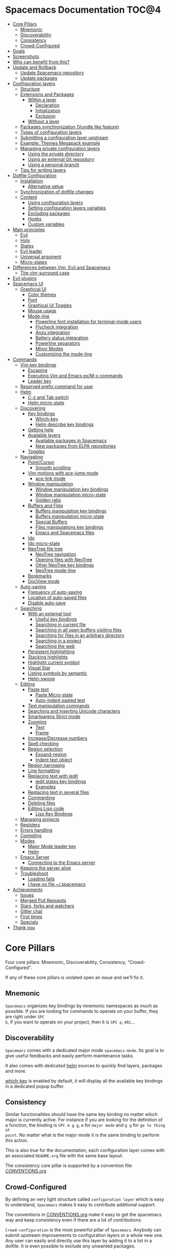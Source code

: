* Spacemacs Documentation                                              :TOC@4:
 - [[#core-pillars][Core Pillars]]
   - [[#mnemonic][Mnemonic]]
   - [[#discoverability][Discoverability]]
   - [[#consistency][Consistency]]
   - [[#crowd-configured][Crowd-Configured]]
 - [[#goals][Goals]]
 - [[#screenshots][Screenshots]]
 - [[#who-can-benefit-from-this][Who can benefit from this?]]
 - [[#update-and-rollback][Update and Rollback]]
   - [[#update-spacemacs-repository][Update Spacemacs repository]]
   - [[#update-packages][Update packages]]
 - [[#configuration-layers][Configuration layers]]
   - [[#structure][Structure]]
   - [[#extensions-and-packages][Extensions and Packages]]
     - [[#within-a-layer][Within a layer]]
       - [[#declaration][Declaration]]
       - [[#initialization][Initialization]]
       - [[#exclusion][Exclusion]]
     - [[#without-a-layer][Without a layer]]
   - [[#packages-synchronization-vundle-like-feature][Packages synchronization (Vundle like feature)]]
   - [[#types-of-configuration-layers][Types of configuration layers]]
   - [[#submitting-a-configuration-layer-upstream][Submitting a configuration layer upstream]]
   - [[#example-themes-megapack-example][Example: Themes Megapack example]]
   - [[#managing-private-configuration-layers][Managing private configuration layers]]
     - [[#using-the-private-directory][Using the private directory]]
     - [[#using-an-external-git-repository][Using an external Git repository]]
     - [[#using-a-personal-branch][Using a personal branch]]
   - [[#tips-for-writing-layers][Tips for writing layers]]
 - [[#dotfile-configuration][Dotfile Configuration]]
   - [[#installation][Installation]]
     - [[#alternative-setup][Alternative setup]]
   - [[#synchronization-of-dotfile-changes][Synchronization of dotfile changes]]
   - [[#content][Content]]
     - [[#using-configuration-layers][Using configuration layers]]
     - [[#setting-configuration-layers-variables][Setting configuration layers variables]]
     - [[#excluding-packages][Excluding packages]]
     - [[#hooks][Hooks]]
     - [[#custom-variables][Custom variables]]
 - [[#main-principles][Main principles]]
   - [[#evil][Evil]]
   - [[#holy][Holy]]
   - [[#states][States]]
   - [[#evil-leader][Evil leader]]
   - [[#universal-argument][Universal argument]]
   - [[#micro-states][Micro-states]]
 - [[#differences-between-vim-evil-and-spacemacs][Differences between Vim, Evil and Spacemacs]]
   - [[#the-vim-surround-case][The vim-surround case]]
 - [[#evil-plugins][Evil plugins]]
 - [[#spacemacs-ui][Spacemacs UI]]
   - [[#graphical-ui][Graphical UI]]
     - [[#color-themes][Color themes]]
     - [[#font][Font]]
     - [[#graphical-ui-toggles][Graphical UI Toggles]]
     - [[#mouse-usage][Mouse usage]]
     - [[#mode-line][Mode-line]]
       - [[#powerline-font-installation-for-terminal-mode-users][Powerline font installation for terminal-mode users]]
       - [[#flycheck-integration][Flycheck integration]]
       - [[#anzu-integration][Anzu integration]]
       - [[#battery-status-integration][Battery status integration]]
       - [[#powerline-separators][Powerline separators]]
       - [[#minor-modes][Minor Modes]]
       - [[#customizing-the-mode-line][Customizing the mode-line]]
 - [[#commands][Commands]]
   - [[#vim-key-bindings][Vim key bindings]]
     - [[#escaping][Escaping]]
     - [[#executing-vim-and-emacs-exm-x-commands][Executing Vim and Emacs ex/M-x commands]]
     - [[#leader-key][Leader key]]
   - [[#reserved-prefix-command-for-user][Reserved prefix command for user]]
   - [[#helm][Helm]]
     - [[#c-z-and-tab-switch][C-z and Tab switch]]
     - [[#helm-micro-state][Helm micro-state]]
   - [[#discovering][Discovering]]
     - [[#key-bindings][Key bindings]]
       - [[#which-key][Which-key]]
       - [[#helm-describe-key-bindings][Helm describe key bindings]]
     - [[#getting-help][Getting help]]
     - [[#available-layers][Available layers]]
       - [[#available-packages-in-spacemacs][Available packages in Spacemacs]]
       - [[#new-packages-from-elpa-repositories][New packages from ELPA repositories]]
     - [[#toggles][Toggles]]
   - [[#navigating][Navigating]]
     - [[#pointcursor][Point/Cursor]]
       - [[#smooth-scrolling][Smooth scrolling]]
     - [[#vim-motions-with-ace-jump-mode][Vim motions with ace-jump mode]]
       - [[#ace-link-mode][ace-link mode]]
     - [[#window-manipulation][Window manipulation]]
       - [[#window-manipulation-key-bindings][Window manipulation key bindings]]
       - [[#window-manipulation-micro-state][Window manipulation micro-state]]
       - [[#golden-ratio][Golden ratio]]
     - [[#buffers-and-files][Buffers and Files]]
       - [[#buffers-manipulation-key-bindings][Buffers manipulation key bindings]]
       - [[#buffers-manipulation-micro-state][Buffers manipulation micro-state]]
       - [[#special-buffers][Special Buffers]]
       - [[#files-manipulations-key-bindings][Files manipulations key bindings]]
       - [[#emacs-and-spacemacs-files][Emacs and Spacemacs files]]
     - [[#ido][Ido]]
     - [[#ido-micro-state][Ido micro-state]]
     - [[#neotree-file-tree][NeoTree file tree]]
       - [[#neotree-navigation][NeoTree navigation]]
       - [[#opening-files-with-neotree][Opening files with NeoTree]]
       - [[#other-neotree-key-bindings][Other NeoTree key bindings]]
       - [[#neotree-mode-line][NeoTree mode-line]]
     - [[#bookmarks][Bookmarks]]
     - [[#docview-mode][DocView mode]]
   - [[#auto-saving][Auto-saving]]
     - [[#frequency-of-auto-saving][Frequency of auto-saving]]
     - [[#location-of-auto-saved-files][Location of auto-saved files]]
     - [[#disable-auto-save][Disable auto-save]]
   - [[#searching][Searching]]
     - [[#with-an-external-tool][With an external tool]]
       - [[#useful-key-bindings][Useful key bindings]]
       - [[#searching-in-current-file][Searching in current file]]
       - [[#searching-in-all-open-buffers-visiting-files][Searching in all open buffers visiting files]]
       - [[#searching-for-files-in-an-arbitrary-directory][Searching for files in an arbitrary directory]]
       - [[#searching-in-a-project][Searching in a project]]
       - [[#searching-the-web][Searching the web]]
     - [[#persistent-highlighting][Persistent highlighting]]
     - [[#stacking-highlights][Stacking highlights]]
     - [[#highlight-current-symbol][Highlight current symbol]]
     - [[#visual-star][Visual Star]]
     - [[#listing-symbols-by-semantic][Listing symbols by semantic]]
     - [[#helm-swoop][Helm-swoop]]
   - [[#editing][Editing]]
     - [[#paste-text][Paste text]]
       - [[#paste-micro-state][Paste Micro-state]]
       - [[#auto-indent-pasted-text][Auto-indent pasted text]]
     - [[#text-manipulation-commands][Text manipulation commands]]
     - [[#searching-and-inserting-unicode-characters][Searching and inserting Unicode characters]]
     - [[#smartparens-strict-mode][Smartparens Strict mode]]
     - [[#zooming][Zooming]]
       - [[#text][Text]]
       - [[#frame][Frame]]
     - [[#increasedecrease-numbers][Increase/Decrease numbers]]
     - [[#spell-checking][Spell checking]]
     - [[#region-selection][Region selection]]
       - [[#expand-region][Expand-region]]
       - [[#indent-text-object][Indent text object]]
     - [[#region-narrowing][Region narrowing]]
     - [[#line-formatting][Line formatting]]
     - [[#replacing-text-with-iedit][Replacing text with iedit]]
       - [[#iedit-states-key-bindings][iedit states key bindings]]
       - [[#examples][Examples]]
     - [[#replacing-text-in-several-files][Replacing text in several files]]
     - [[#commenting][Commenting]]
     - [[#deleting-files][Deleting files]]
     - [[#editing-lisp-code][Editing Lisp code]]
       - [[#lisp-key-bindings][Lisp Key Bindings]]
   - [[#managing-projects][Managing projects]]
   - [[#registers][Registers]]
   - [[#errors-handling][Errors handling]]
   - [[#compiling][Compiling]]
   - [[#modes][Modes]]
     - [[#major-mode-leader-key][Major Mode leader key]]
     - [[#helm][Helm]]
   - [[#emacs-server][Emacs Server]]
     - [[#connecting-to-the-emacs-server][Connecting to the Emacs server]]
   - [[#keeping-the-server-alive][Keeping the server alive]]
   - [[#troubleshoot][Troubleshoot]]
     - [[#loading-fails][Loading fails]]
     - [[#i-have-no-file-spacemacs][I have no file ~/.spacemacs]]
 - [[#achievements][Achievements]]
   - [[#issues][Issues]]
   - [[#merged-pull-requests][Merged Pull Requests]]
   - [[#stars-forks-and-watchers][Stars, forks and watchers]]
   - [[#gitter-chat][Gitter chat]]
   - [[#first-times][First times]]
   - [[#specials][Specials]]
 - [[#thank-you][Thank you]]

* Core Pillars
Four core pillars: Mnemonic, Discoverability, Consistency, "Crowd-Configured".

If any of these core pillars is violated open an issue and we'll fix it.

** Mnemonic
=Spacemacs= organizes key bindings by mnemonic namespaces as much as possible. If
you are looking for commands to operate on your buffer, they are right under ~SPC
b~, if you want to operate on your project, then it is ~SPC p~, etc...

** Discoverability
=Spacemacs= comes with a dedicated major mode =spacemacs-mode=. Its goal is to give
useful feedbacks and easily perform maintenance tasks.

It also comes with dedicated [[https://github.com/emacs-helm/helm][helm]] sources to quickly find layers, packages and
more.

[[https://github.com/justbur/emacs-which-key][which-key]] is enabled by default, it will display all the available key bindings
in a dedicated popup buffer.

** Consistency
Similar functionalities should have the same key binding no matter which major
is currently active. For instance if you are looking for the definition of a
function, the binding is ~SPC m g g~, =m= for =major mode= and =g g= for =go to thing at
point=. No matter what is the major mode it is the same binding to perform this
action.

This is also true for the documentation, each configuration layer comes with an
associated =README.org= file with the same base layout.

The consistency core pillar is supported by a convention file: [[file:CONVENTIONS.org][CONVENTIONS.org]]

** Crowd-Configured
By defining an very light structure called =configuration layer= which is easy to
understand, =Spacemacs= makes it easy to contribute additional support.

The conventions in [[file:CONVENTIONS.org][CONVENTIONS.org]] make it easy to get the spacemacs way and
keep consistency even if there are a lot of contributions.

=Crowd-configuration= is the most powerful pillar of =Spacemacs=. Anybody can submit
upstream improvements to configuration layers or a whole new one. Any user can
easily and directly use this layer by adding it to a list in a dotfile. It is
even possible to exclude /any/ unwanted packages.

* Goals
-  *Bring the power of modal editing* to the powerful Emacs editing platform.

-  Integrate nicely with =Evil= states (=Vim= modes): =Spacemacs= tries to *keep
   your fingers on the home row* as much as possible, no matter the mode you are
   in.

-  *Crowd-configured*: Contribute easily your improvements and new configuration
   layers.

-  *Minimalistic and nice graphical UI*, keep your available screen space for
   what matters: your text files.

-  *Mnemonic and consistent key bindings* which should be easier to learn and
   remember and be the same in all major modes.

-  *Fast boot time*, everything is lazy-loaded.

-  *Lower the risk of RSI* by heavily using the space bar instead of modifiers.

-  Hopefully, if it's not already the case:

    Ɛ>Ɛ>Ɛ> *make you love modal editing!* <3<3<3

* Screenshots
/Startup/ [[file:img/spacemacs-startup.png]]

/Python/ [[file:img/spacemacs-python.png]]

/Terminal (urxvt)/ [[file:img/spacemacs-urxvt.png]]

/Note: Even though screenshots are updated frequently, =Spacemacs= is evolving
quickly and the screenshots may not reflect exactly the current state of the
project./

* Who can benefit from this?
=Spacemacs= is first intended to be used by *Vim users* who want to go to the
next level by using Emacs. There is a [[./VIMUSERS.org][guide]] for these users to supplement the
documentation.

It is also a good fit for people wanting to *lower the [[http://en.wikipedia.org/wiki/Repetitive_strain_injury][risk of RSI]]* induced by
the default Emacs key bindings (this is an assumption, there is no official
studies to prove this).

Emacs users wanting to learn *a different way to edit files* or wanting to learn
Vim key bindings.

As a side note, if you are a programmer and you don't know Vim key bindings yet,
I deeply recommend you to learn the basics as recommended in [[http://sachachua.com/blog/2013/05/how-to-learn-emacs-a-hand-drawn-one-pager-for-beginners/][Sacha Chua's
one-page guide]] about how to learn Emacs.

* Update and Rollback
For now it is still needed to update the =Spacemacs= repository manually.

** Update Spacemacs repository
Close Emacs and update the git repository:

#+begin_src sh
  $ git pull --rebase
#+end_src

*Note* It is recommended to update the packages first, see next session.

** Update packages
To update =Spacemacs= press RET (enter) or click on the link =[Update]= in the
startup page under the banner then restart Emacs.

If anything goes wrong you should be able to rollback the update by pressing
~RET~ or clicking on the =[Rollback]= link next to the =[Update]= link and
choose a rollback slot (sorted by date).

* Configuration layers
A more extensive introduction to writing configuration layers can be found [[LAYERS.org][here]].

** Structure
Configuration is organized in layers. Each layer has the following structure:

#+BEGIN_EXAMPLE
    [layer_name]
      |__ [extensions]
      | |__ [mode 1]
      | |     ...
      | |__ [mode n]
      |__ config.el
      |__ extensions.el
      |__ funcs.el
      |__ keybindings.el
      |__ packages.el

    [] = directory
#+END_EXAMPLE

Where:

| File           | Usage                                                                |
|----------------+----------------------------------------------------------------------|
| config.el      | Emacs built-in configuration or mandatory configuration              |
| extensions.el  | The list of extensions to load and the functions to initialize them  |
| funcs.el       | Various functions and macros (often used in keybindings.el)          |
| keybindings.el | Emacs built-in key bindings or mandatory key bindings                |
| packages.el    | The list of packages to install and the functions to initialize them |

=Packages= are =ELPA= packages which can be installed from an =ELPA= compliant
repository, and =Extensions= are generally elisp code from git submodules, or
other code one might want to use but which isn't available on an =ELPA=
compliant repository, for whatever reason.

** Extensions and Packages
*** Within a layer
**** Declaration
=Extensions= and =Packages= are declared in variables =<layer>-pre-extensions=,
=<layer>-post-extensions= and =<layer>-packages= where =<layer>= is the layer
name. =Pre-Extensions= are loaded before =Packages= and =Post-Extensions= are
loaded after =Packages=.

They are processed in alphabetical order so sometimes you'll have to use some
=eval-after-load= black magic.

Example:

#+begin_src emacs-lisp
    (setq <layer>-packages '(package1 package2 ...)
#+end_src

**** Initialization
To initialize an extension or a package =xxx=, define a function with this
format in =extensions.el= or =packages.el=:

#+begin_src emacs-lisp
    (defun <layer>/init-xxx () ...body )
#+end_src

It is common to define the body with the [[https://github.com/jwiegley/use-package][use-package]] macro.

**** Exclusion
It is possible to exclude some packages from =Spacemacs= on a per layer basis.
This is useful when a configuration layer aims to replace a stock package
declared in the =Spacemacs= layer.

To do so add the package names to exclude to the variable
=<layer>-excluded-packages=.

Example:

#+begin_src emacs-lisp
    (setq <layer>-excluded-packages '(package1 package2 ...)
#+end_src

*** Without a layer
Sometimes a layer can be an unnecessary overhead, this is the case if you just
want to install a package without any configuration associated to it. A good
example is some niche language where you are only interested syntax
highlighting.

You can install such packages by adding them to the variable
=dotspacemacs-additional-packages= in your dotfile.

If you want to add some configuration for them then consider to create a layer,
or just put the configuration in the =dotspacemacs/config= function.

Example to install =llvm-mode= and =dts-mode=:

#+begin_src emacs-lisp
    (setq dotspacemacs-additional-packages '(llvm-mode dts-mode)
#+end_src

** Packages synchronization (Vundle like feature)
=Spacemacs= features a synchronization engine for the ELPA packages. It means
that =Spacemacs= will auto-install the new packages in =<layer>-packages= lists
/and/ auto-delete orphan packages in your =elpa= directory.

It effectively makes =Spacemacs= behave like [[https://github.com/gmarik/Vundle.vim][Vundle]].

** Types of configuration layers
There are three types of configuration layers:
  - core (this is the =Spacemacs= layer)
  - private (in the =private= directory, they are ignored by Git)
  - contrib (in the =contrib= directory, those layers are contributions shared
    by the community and merged upstream).

** Submitting a configuration layer upstream
If you decide to provide a =contrib= configuration layer, please check the
contribution guidelines in [[./CONTRIBUTE.org][CONTRIBUTE.org]].

** Example: Themes Megapack example
This is a simple =contrib= configuration layer listing a bunch of themes, you
can find it [[../contrib/themes-megapack][here]].

To install it, just add =themes-megapack= to your =~/.spacemacs= like so:

#+begin_src emacs-lisp
    (setq-default dotspacemacs-configuration-layers '(themes-megapack))
#+end_src

You have now installed around 100 themes you are free to try with ~SPC T h~
(helm-themes).

** Managing private configuration layers
=Spacemacs= configuration system is flexible enough to let you manage your
private layers in different ways.

*** Using the private directory
Everything in the private directory is ignored by Git so it is a good place to
store private layers. There is a huge drawback to this approach though: /your
layers are not source controlled/.

*** Using an external Git repository
This is the recommended way to manage your private layers.

The best approach is to store all your private layers into an external Git
repository. It is especially a good practice to store them in your =dotfiles=
repository if you have one. Put also your =~/.spacemacs= file in it.

Then you are free to symlink your layers into =~/emacs.d/private= /or/ let them
anywhere you want and reference the parent directory in the variable
=dotspacemacs-configuration-layer-path= of your =~/.spacemacs=.

Note that you could also have a dedicated repository for all your private layers
and then directly clone this repository in =~/.emacs.d/private=.

*** Using a personal branch
The final main way to manage your private layers is to push them in a personal
branch that you keep up to date with upstream =master= or =develop=.

** Tips for writing layers
Please refer to [[LAYERS.org][this]] introduction for some tips on writing layers, and how to
best make them fit with the Spacemacs philosophy and loading strategy.

* Dotfile Configuration

User configuration can be stored in your =~/.spacemacs= file.

** Installation
=~/.spacemacs= is an optional file. If you want to use it you have to copy it
manually from the template file =~/.emacs.d/core/templates/.spacemacs.template=

#+begin_src sh
    $ cp ~/.emacs.d/core/templates/.spacemacs.template ~/.spacemacs
#+end_src

*** Alternative setup
Since v0.104 you have the option of using =~/.spacemacs.d/init.el= for your
dotfile instead of =~/.spacemacs=. If you want to use this option, simply move
=~/.spacemacs= to =~/.spacemacs.d/init.el=. =~/.spacemacs= will always take
priority over =~/.spacemacs.d/init.el=, so =~/.spacemacs= must be missing for
=~/.spacemacs.d/init.el= to be used by spacemacs.

If you use this option, everything that applies to =~/.spacemacs= in this guide
will now apply to =~/.spacemacs.d/init.el=.

It is also possible to override the location of =~/.spacemacs.d/= using the
environment variable =SPACEMACSDIR=. Of course you can also use symlinks to
change the location of this directory.

** Synchronization of dotfile changes
To apply the modifications made in =~/.spacemacs= press ~SPC f e R~. It will
re-execute the =Spacemacs= initialization process.

*Note:* A synchronization re-executes the functions =dotspacemacs/init= and
=dotspacemacs/config=. Depending on the content of this functions you may
encounter some unwanted side effects. For instance if you use a toggle in
=dotspacemac/config= to enable some behavior, this behavior will be turned off
whenever the dotfile is re-synchronized. To avoid these side-effects it is
recommended to either use =setq= expressions instead of toggle functions, or to
use the =on= or =off= versions instead (i.e. instead of
=spacemacs/toggle-<thing>=, use =spacemacs/toggle-<thing>-on= or
=spacemacs/toggle-<thing>-off=). It is possible to /skip/ the execution of
=dotspacemacs/config= with the universal argument (~SPC u SPC f e R~).

** Content
*** Using configuration layers
To use a configuration layer, add it to the =dotspacemacs-configuration-layers=
variable of your =~/.spacemacs=.

For instance to add the configuration layer of [[#thank-you][RMS]]:

#+begin_src emacs-lisp
    (setq-default dotspacemacs-configuration-layers '(rms))
#+end_src

If this layer does not exist you can still try another one in [[../contrib][the =contrib=
directory]].

Configuration layers are expected to be stored in =~/.emacs.d/private= or
=~/.emacs.d/contrib=. But you are free to keep them somewhere else by declaring
additional paths where =Spacemacs= can look for configuration layers. This is
done by setting the list =dotspacemacs-configuration-layer-path= in your
=~/.spacemacs=:

#+begin_src emacs-lisp
    (setq-default dotspacemacs-configuration-layer-path '("~/.myconfig/"))
#+end_src

*** Setting configuration layers variables
Some configuration layers have configuration variables to enable specific
support. For instance the [[../contrib/!source-control/git][git layer]] has several configuration variables, they
can be set directly in the =dotspacemacs-configuration-layers= like this:

#+begin_src emacs-lisp
  (defun dotspacemacs/layers ()
    ;; List of configuration layers to load.
    (setq-default dotspacemacs-configuration-layers '(auto-completion
                                                      (git :variables
                                                           git-magit-status-fullscreen t)
                                                      smex)))
#+end_src

*** Excluding packages
You can exclude packages you don't want to install with the variable
=dotspacemacs-excluded-packages=, this variable can exclude both packages and
extensions (see [[#configuration-layers][Configuration layers]] for more info on packages and extensions).

For instance to disable the =rainbow-delimiters= package:

#+begin_src emacs-lisp
    (setq-default dotspacemacs-excluded-packages '(rainbow-delimiters))
#+end_src

When you exclude a package, =Spacemacs= will automatically delete it for you the
next time you launch Emacs. All the orphan dependencies are as well delete
automatically.

*** Hooks
Two special functions of the =~/.spacemacs= file can be used to perform
configuration at the beginning and end of =Spacemacs= loading process.

  - =dotspacemacs/init= is triggered at the very beginning of =Spacemacs=
    loading.
  - =dotspacemacs/config= is triggered at the very end of =Spacemacs= loading.

*** Custom variables
Custom variables configuration from =M-x customize-group= which are
automatically saved by Emacs are stored at the end of your =~/.spacemacs= file.

* Main principles
** Evil
=Spacemacs= uses the [[https://gitorious.org/evil/pages/Home][evil]] mode package to emulate Vim key bindings. It is a very
complete emulation, maybe the most advanced. In fact, Evil is much more than
just a Vim emulation. It has more states than Vim for instance.

** Holy
Thanks to the new holy-mode Spacemacs can now be used by Vim users or Emacs
users by setting the =dotspacemacs-editing-style= variable to ='vim= or ='emacs=
in the dotfile. In Emacs style the leader is available as ~M-m~. It is possible
to dynamically switch between evil and holy modes using ~SPC P tab~.

** States
=Spacemacs= has 9 states:

| State        | Color       | Description                                                                                                |
|--------------+-------------+------------------------------------------------------------------------------------------------------------|
| normal       | orange      | like the =normal mode of Vim=, used to execute and combine commands                                        |
| insert       | green       | like the =insert mode of Vim=, used to actually insert text                                                |
| visual       | gray        | like the =visual mode of Vim=, used to make text selection                                                 |
| motion       | purple      | exclusive to =Evil=, used to navigate read only buffers                                                    |
| emacs        | blue        | exclusive to =Evil=, using this state is like using a regular Emacs without Vim                            |
| replace      | chocolate   | exclusive to =Evil=, overwrites the character under point instead of inserting a new one                   |
| evilified    | light brown | exclusive to =Spacemacs=, this is an =emacs state= modified to bring Vim navigation, selection and search. |
| lisp         | pink        | exclusive to =Spacemacs=, used to navigate Lisp code and modify it (more [[#editing-lisp-code][info]])                             |
| iedit        | red         | exclusive to =Spacemacs=, used to navigate between multiple regions of text using =iedit= (more [[#replacing-text-with-iedit][info]])      |
| iedit-insert | red         | exclusive to =Spacemacs=, used to replace multiple regions of text using =iedit= (more [[#replacing-text-with-iedit][info]])               |

Note: Technically speaking there is also the =operator= evil state.

** Evil leader
=Spacemacs= heavily uses the [[https://github.com/cofi/evil-leader][evil-leader]] mode which brings the Vim leader key to
the Emacs world.

This leader key is commonly set to ~,~ by Vim users, in =Spacemacs= the leader
key is set on ~SPC~ (space bar, hence the name =spacemacs=). This key is the
most accessible key on a keyboard and it is pressed with the thumb which is a
good choice to lower the risk of [[http://en.wikipedia.org/wiki/Repetitive_strain_injury][RSI]].

So with =Spacemacs= there is no need to remap your keyboard modifiers to attempt
to reduce the risk of RSI, every command can be executed very easily while you
are in =normal= mode by pressing the ~SPC~ leader key, here are a few examples:

-  Save a buffer: ~SPC f s~
-  Save all opened buffers: ~SPC f S~
-  Open (switch) to a buffer with =helm=: ~SPC b b~

** Universal argument
The universal argument ~C-u~ is an important command in Emacs but it is also a
very handy Vim key binding to scroll up.

=Spacemacs= binds ~C-u~ to =scroll-up= and change the universal argument binding
to ~SPC u~.

** Micro-states
=Spacemacs= defines a wide variety of =micro-states= (temporary overlay maps)
where it makes sense. This prevents one from doing repetitive and tedious
presses on the ~SPC~ key.

When a =micro-state= is active, a documentation is displayed in the minibuffer.
Additional information may as well be displayed in the minibuffer.

[[#auto-highlight-and-edition-of-symbols][Auto-highlight-symbol micro-state]]:
[[file:img/spacemacs-ahs-micro-state.png]]

[[#text][Text scale micro-state]]:
[[file:img/spacemacs-scale-micro-state.png]]

* Differences between Vim, Evil and Spacemacs
- The ~,~ key does "repeat last ~f~, ~t~, ~F~, or ~T~ command in
  opposite direction in =Vim=, but in =Spacemacs= it is the major mode specific
  leader key by default (which can be set on another key binding in the
  dotfile).

Send a PR to add the differences you found in this section.

** The vim-surround case
There is one obvious visible difference though. It is not between =Evil= and
=Vim= but between =Spacemacs= and [[https://github.com/tpope/vim-surround][vim-surround]]: the =surround= command is on ~S~
in =vim-surround= whereas it is on ~s~ in =Spacemacs=.

This is something that can surprise some Vim users so let me explain why this is
the case:
  - ~s~ and ~c~ do the same thing in =visual state=,
  - ~s~ is only useful to delete /one/ character and add more than one character
    which is a /very/ narrow use case
  - ~c~ accept motions and can do everything ~s~ can do in =normal state=
    - this is also true for ~r~ but ~r~ is more useful because it stays in =normal state=
  - =surround= command is just a more powerful command than ~s~.

If you are not convinced, then here is the snippet to revert back to the default
=Vim + vim-surround= setup (add it to your =dotspacemacs/config= function or
your =~/.spacemacs=):

#+begin_src emacs-lisp
    (evil-define-key 'visual evil-surround-mode-map "s" 'evil-substitute)
    (evil-define-key 'visual evil-surround-mode-map "S" 'evil-surround-region)
#+end_src

* Evil plugins
=Spacemacs= ships with the following evil plugins:

| Mode                          | Description                                              |
|-------------------------------+----------------------------------------------------------|
| [[https://github.com/cofi/evil-leader][evil-leader]]                   | vim leader that bring a new layer of keys in normal mode |
| [[https://github.com/cofi/evil-indent-textobject][evil-indent-textobject]]        | add text object based on indentation level               |
| [[https://github.com/bling/evil-visualstar][evil-visualstar]]               | search for current selection with ~*~                    |
| [[https://github.com/Dewdrops/evil-exchange][evil-exchange]]                 | port of [[https://github.com/tommcdo/vim-exchange][vim-exchange]]                                     |
| [[https://github.com/timcharper/evil-surround][evil-surround]]                 | port of [[https://github.com/tpope/vim-surround][vim-surround]]                                     |
| [[https://github.com/redguardtoo/evil-matchit][evil-matchit]]                  | port of [[http://www.vim.org/scripts/script.php?script_id=39][matchit.vim]]                                      |
| [[https://github.com/redguardtoo/evil-nerd-commenter][evil-nerd-commenter]]           | port of [[https://github.com/scrooloose/nerdcommenter][nerdcommenter]]                                    |
| [[https://github.com/juanjux/evil-search-highlight-persist][evil-search-highlight-persist]] | emulation of hlsearch behavior                           |
| [[https://github.com/cofi/evil-numbers][evil-numbers]]                  | like ~C-a~ and ~C-x~ in vim                              |
| [[https://github.com/wcsmith/evil-args][evil-args]]                     | motions and text objects for arguments                   |
| [[https://github.com/bling/evil-jumper][evil-jumper]]                   | jump list emulation                                      |
| [[https://github.com/jaypei/emacs-neotree][NeoTree]]                       | mimic [[https://github.com/scrooloose/nerdtree][NERD Tree]]                                          |

* Spacemacs UI
=Spacemacs= has unique UI elements to make the Emacs experience even more
enjoyable:
  - dedicated startup page with a mode aimed at easily managing =Spacemacs=
  - dedicated helm source via =helm-spacemacs=
  - a [[https://github.com/justbur/emacs-which-key][which-key]] buffer

** Graphical UI
=Spacemacs= has a minimalistic and distraction free graphical UI:
  - custom [[https://github.com/milkypostman/powerline][powerline]] mode-line [[#flycheck-integration][with color feedback]] according to current [[https://github.com/flycheck/flycheck][Flycheck]] status
  - Unicode symbols for minor mode lighters which appear in the mode-line
  - [[#errors-handling][custom fringe bitmaps]] and error feedbacks for [[https://github.com/flycheck/flycheck][Flycheck]]

*** Color themes

The official =Spacemacs= theme is [[https://github.com/nashamri/spacemacs-theme][spacemacs-dark]] and it is the default theme
installed when you first started =Spacemacs=. There are two variants of the
theme, a dark one and a light one. Some aspect of these themes can be customized
in the function =dotspacemacs/init= of your =~/.spacemacs=:
  - the comment background with the boolean =spacemacs-theme-comment-bg=
  - the height of org section titles with =spacemacs-theme-org-height=

It is possible to define your default themes in your =~/.spacemacs= with the
variable =dotspacemacs-themes=. For instance, to specify =solarized-light=,
=leuven= and =zenburn=:

#+begin_src emacs-lisp
    (setq-default dotspacemacs-themes '(solarized-light leuven zenburn))
#+end_src

| Key Binding | Description                                           |
|-------------+-------------------------------------------------------|
| ~SPC T n~   | switch to next theme listed in =dotspacemacs-themes=. |
| ~SPC T h~   | select a theme using a =helm= buffer.                 |

You can see samples of all included themes in this [[http://themegallery.robdor.com][theme gallery]] from [[http://www.twitter.com/robmerrell][Rob Merrell]].

*Note:*
  - You don't need to explicitly list in a layer the theme packages you are
    defining in =dotspacemacs-themes=, Spacemacs is smart enough to remove those
    packages from the list of orphans.
  - Due to the inner working of themes in Emacs, switching theme during the same
    session may have some weird side effects. Although these side effects should
    be pretty rare.

*Hint* If you are an =Org= user, [[https://github.com/fniessen/emacs-leuven-theme][leuven-theme]] is amazing ;-)

*** Font
The default font used by =Spacemacs= is [[https://github.com/adobe-fonts/source-code-pro][Source Code Pro]] by Adobe. It is
recommended to install it on your system.

To change the default font set the variable =dotspacemacs-default-font= in your
=.spacemacs= file.

By default its value is:

#+begin_src emacs-lisp
    (setq-default dotspacemacs-default-font '("Source Code Pro"
                                              :size 13
                                              :weight normal
                                              :width normal
                                              :powerline-scale 1.1))
#+end_src

The properties should be pretty straightforward, it is possible to set any valid
property of a [[http://www.gnu.org/software/emacs/manual/html_node/elisp/Low_002dLevel-Font.html][font-spec]]:
  - =:family= Font family or fontset (a string).
  - =:width= Relative character width. This should be one of the symbols:
    - ultra-condensed
    - extra-condensed
    - condensed
    - semi-condensed
    - normal
    - semi-expanded
    - expanded
    - extra-expanded
    - ultra-expanded
  - =:height= The height of the font. In the simplest case, this is an integer
    in units of 1/10 point.
  - =:weight= Font weight- one of the symbols (from densest to faintest):
    - ultra-bold
    - extra-bold
    - bold
    - semi-bold
    - normal
    - semi-light
    - light
    - extra-light
    - ultra-light
  - =:slant= Font slant- one of the symbols:
    - italic
    - oblique
    - normal
    - reverse-italic
    - reverse-oblique
  - =:size= The font size- either a non-negative integer that specifies the
    pixel size, or a floating-point number that specifies the point size.
  - =:adstyle= Additional typographic style information for the font, such as
    'sans'. The value should be a string or a symbol.
  - =:registry= The charset registry and encoding of the font, such as
    'iso8859-1'. The value should be a string or a symbol.
  - =:script= The script that the font must support (a symbol).

The special property =:powerline-scale= is =Spacemacs= specific and it is for
quick tweaking of the mode-line height in order to avoid crappy rendering of the
separators like on the following screenshot (default value is 1.1).

/Ugly separators/

#+CAPTION: ugly-separators

[[file:img/crappy-powerline-separators.png]]

*** Graphical UI Toggles
Some graphical UI indicators can be toggled on and off (toggles start with ~t~
and ~T~):

| Key Binding | Description                                                       |
|-------------+-------------------------------------------------------------------|
| ~SPC t ~~   | display =~= in the fringe on empty lines                          |
| ~SPC t f~   | display the fill column (by default the fill column is set to 80) |
| ~SPC t h h~ | toggle highlight of the current line                              |
| ~SPC t h i~ | toggle highlight indentation levels                               |
| ~SPC t h c~ | toggle highlight indentation current column                       |
| ~SPC t i~   | toggle indentation guide at point                                 |
| ~SPC t l~   | toggle truncate lines                                             |
| ~SPC t L~   | toggle visual lines                                               |
| ~SPC t n~   | show the absolute line numbers                                    |

    | Key Binding | Description                                                  |
    |-------------+--------------------------------------------------------------|
    | ~SPC T F~   | toggle frame fullscreen                                      |
    | ~SPC T f~   | toggle display of the fringe                                 |
    | ~SPC T m~   | toggle menu bar                                              |
    | ~SPC T M~   | toggle frame maximize                                        |
    | ~SPC T t~   | toggle tool bar                                              |
    | ~SPC T T~   | toggle frame transparency and enter transparency micro-state |

*Note* These toggles are all available via the =helm-spacemacs= interface (press
~SPC f e h~ to display the =helm-spacemacs= buffer).

*** Mouse usage
There are some added mouse features set for the line number margin (if shown):

-  single click in line number margin visually selects the entire line
-  drag across line number margin visually selects the region
-  double click in line number margin visually select the current code block

*** Mode-line
The mode line is a heavily customized [[https://github.com/milkypostman/powerline][powerline]] with the following capabilities:
  - show the window number
  - color code for current state
  - show the number of search occurrences via anzu
  - toggle flycheck info
  - toggle battery info
  - toggle minor mode lighters

Reminder of the color codes for the states:

| Evil State         | Color     |
|--------------------+-----------|
| Normal             | Orange    |
| Insert             | Green     |
| Visual             | Grey      |
| Emacs              | Blue      |
| Motion             | Purple    |
| Replace            | Chocolate |
| Lisp               | Pink      |
| Iedit/Iedit-Insert | Red       |

Some elements can be dynamically toggled:

| Key Binding | Description                                                     |
|-------------+-----------------------------------------------------------------|
| ~SPC t m b~ | toggle the battery status                                       |
| ~SPC t m c~ | toggle the =org= task clock (available in =org= layer)          |
| ~SPC t m m~ | toggle the minor mode lighters                                  |
| ~SPC t m M~ | toggle the major mode                                           |
| ~SPC t m n~ | toggle the cat! (if =colors= layer is declared in your dotfile) |
| ~SPC t m p~ | toggle the point character position                             |
| ~SPC t m t~ | toggle the mode line itself                                     |
| ~SPC t m v~ | toggle the version control info                                 |
| ~SPC t m V~ | toggle the new version lighter                                  |

**** Powerline font installation for terminal-mode users
Users who run Emacs in terminal mode may need to install the [[https://github.com/powerline/fonts][Powerline patched
fonts]] and configure their terminal clients to use them to make the Powerline
separators render correctly.

**** Flycheck integration
When [[https://github.com/flycheck/flycheck][Flycheck]] minor mode is enabled, a new element appears showing the number of
errors, warnings and info.

#+CAPTION: powerline-wave

[[file:img/powerline-wave.png]]

**** Anzu integration
[[https://github.com/syohex/emacs-anzu][Anzu]] shows the number of occurrence when performing a search. =Spacemacs=
integrates nicely the Anzu status by displaying it temporarily when ~n~ or ~N~
are being pressed. See the =5/6= segment on the screenshot below.

#+CAPTION: powerline-anzu

[[file:img/powerline-anzu.png]]

**** Battery status integration
[[https://github.com/lunaryorn/fancy-battery.el][fancy-battery]] displays the percentage of total charge of the battery as well as
the time remaining to charge or discharge completely the battery.

A color code is used for the battery status:

| Battery State   | Color    |
|-----------------+----------|
| Charging        | Green    |
| Discharging     | Orange   |
| Critical        | Red      |

Note the these colors may vary depending on your theme.

**** Powerline separators
It is possible to easily customize the =powerline separator= by setting the
=powerline-default-separator= variable in your =~./spacemacs=. For instance if
you want to set back the separator to the well-known =arrow= separator add the
following snippet to your configuration file:

#+begin_src emacs-lisp
  (defun dotspacemacs/config ()
    "This is were you can ultimately override default Spacemacs configuration.
  This function is called at the very end of Spacemacs initialization."
    (setq powerline-default-separator 'arrow))
#+end_src

To save you the time to try all the possible separators provided by the
powerline, here is an exhaustive set of screenshots:

| Separator    | Screenshot                        |
|--------------+-----------------------------------|
| =alternate=  | [[file:img/powerline-alternate.png]]  |
| =arrow=      | [[file:img/powerline-arrow.png]]      |
| =arrow-fade= | [[file:img/powerline-arrow-fade.png]] |
| =bar=        | [[file:img/powerline-bar.png]]        |
| =box=        | [[file:img/powerline-box.png]]        |
| =brace=      | [[file:img/powerline-brace.png]]      |
| =butt=       | [[file:img/powerline-butt.png]]       |
| =chamfer=    | [[file:img/powerline-chamfer.png]]    |
| =contour=    | [[file:img/powerline-contour.png]]    |
| =curve=      | [[file:img/powerline-curve.png]]      |
| =rounded=    | [[file:img/powerline-rounded.png]]    |
| =roundstub=  | [[file:img/powerline-roundstub.png]]  |
| =slant=      | [[file:img/powerline-slant.png]]      |
| =wave=       | [[file:img/powerline-wave.png]]       |
| =zigzag=     | [[file:img/powerline-zigzag.png]]     |
| =nil=        | [[file:img/powerline-nil.png]]        |

**** Minor Modes
=Spacemacs= uses [[http://www.emacswiki.org/emacs/DiminishedModes][diminish]] mode to reduce the size of minor mode indicators:

The minor mode area can be toggled on and off with ~SPC t m m~

Unicode symbols are displayed by default. Setting the variable
=dotspacemacs-mode-line-unicode-symbols= to =nil= in your =~/.spacemacs= will
display ASCII characters instead (may be useful in terminal if you cannot set an
appropriate font).

The letters displayed in the mode-line correspond to the key bindings used to
toggle them.

Some toggle have two flavors: local and global. The global version of the toggle
can be reached using the =control= key.

| Key Binding | Unicode | ASCII | Mode                                        |
|-------------+---------+-------+---------------------------------------------|
| ~SPC t -~   | =⊝=     | -     | [[http://emacswiki.org/emacs/centered-cursor-mode.el][centered-cursor]]  mode                       |
| ~SPC t C--~ | =⊝=     |       | global centered cursor                      |
| ~SPC t a~   | =ⓐ=     | a     | auto-completion                             |
| ~SPC t c~   | =ⓒ=     | c     | camel case motion with subword mode         |
| =none=      | =ⓔ=     | e     | [[https://github.com/edwtjo/evil-org-mode][evil-org]] mode                               |
| ~SPC t f~   |          |       | fill-column-indicator mode                  |
| ~SPC t F~   | =Ⓕ=     | F     | auto-fill mode                              |
| ~SPC t g~   | =ⓖ=     | g     | [[https://github.com/roman/golden-ratio.el][golden-ratio]] mode                           |
| ~SPC t h i~ | =ⓗi=    | h     | toggle highlight indentation levels         |
| ~SPC t h c~ | =ⓗc=    | hc    | toggle highlight indentation current column |
| ~SPC t i~   | =ⓘ=     | i     | indentation guide                           |
| ~SPC t C-i~ | =ⓘ=     | i     | global indentation guide                    |
| ~SPC t I~   | =Ⓘ=     | I     | aggressive indent mode                      |
| ~SPC t K~   | =Ⓚ=     | K     | which-key mode                              |
| ~SPC t p~   | =ⓟ=     | p     | [[https://github.com/Fuco1/smartparens][smartparens]] mode                            |
| ~SPC t C-p~ | =ⓟ=     |       | global smartparens                          |
| ~SPC t s~   | =ⓢ=     | s     | syntax checking (flycheck)                  |
| ~SPC t S~   | =Ⓢ=     | S     | spell checking (flyspell)                   |
| ~SPC t w~   | =ⓦ=     | w     | whitespace mode                             |
| ~SPC t C-w~ | =Ⓦ=     | W     | global whitespace                           |
| ~SPC t y~   | =ⓨ=     | y     | [[https://github.com/capitaomorte/yasnippet][yasnippet]] mode                              |

**** Customizing the mode-line
The mode-line consists of a number of /segments/ arranged on the left and right
sides. These are defined in the variables =spacemacs-mode-line-left= and
=spacemacs-mode-line-right=.

To collect several segments together, use a list. Powerline separators are
inserted between each /top-level/ segment. This allows you to group segments
together without graphical separators between.
#+begin_src emacs-lisp
  (segment-a segment-b segment-c)
#+end_src

Properties can be applied to segments as well, e.g.
#+begin_src emacs-lisp
  (segment :property value :other-property other-value)
#+end_src
or for a list,
#+begin_src emacs-lisp
  ((segment-a segment-b)
   :property value
   :other-property other-value)
#+end_src

The available properties are all optional.
- =:fallback= :: defines another segment to fall back on if the original segment
     should produce no output.
- =:separator= :: override the default separator between segments (does not
     apply to the graphical powerline separators).
- =:face= :: the face to render the segment with. This is a form that can be
     evaluated, so for a literal face make sure it is quoted.
- =:when= :: A form whose value determines whether the segment is shown or not.
- =:tight= :: Set to true if the segment must be rendered with no 'breathing
     room' on the sides. Use =:tight-left= and =:tight-right= for finer control.

Segments themselves can be defined using =spacemacs|define-mode-line-segment=.
Properties can also be specified there. For example,
#+begin_src emacs-lisp
  (spacemacs|define-mode-line-segment name
    value-of-segment
    :face state-face)
#+end_src

During evaluation of segments, the following additional bindings are useful.
- =default-face= :: The default face to use for this segment.
- =other-face= :: The 'other' face (the default face for the neighboring segments).
- =state-face= :: The face representing the current evil state.
- =active= :: Whether the window is currently active or not.

* Commands
** Vim key bindings
=Spacemacs= is based on =Vim= modal user interface to navigate and edit text. If
you are not familiar with the =Vim= way of editing text you can try the
[[https://github.com/syl20bnr/evil-tutor][evil-tutor]] lessons by pressing ~SPC h T~ at any time.

*** Escaping
=Spacemacs= uses [[https://github.com/syl20bnr/evil-escape][evil-escape]] to easily switch between =insert state= and =normal
state= by quickly pressing the ~fd~ keys.

The choice of ~fd~ was made to be able to use the same sequence to escape from
"everything" in Emacs:
  - escape from all stock evil states to normal state
  - escape from evil-lisp-state to normal state
  - escape from evil-iedit-state to normal state
  - abort evil ex command
  - quit minibuffer
  - abort isearch
  - quit magit buffers
  - quit help buffers
  - quit apropos buffers
  - quit ert buffers
  - quit undo-tree buffer
  - quit paradox
  - quit gist-list menu
  - quit helm-ag-edit
  - hide neotree buffer

If you find yourself in a buffer where the =Spacemacs= (~SPC~) or Vim
keybindings don't work you can use this to get back to =normal state= (for
example in ~SPC : customize~ press ~fd~ to make ~SPC b b~ work again).

This sequence can be customized in your =~/.spacemacs=.
Example to set it to ~jj~:

#+begin_src emacs-lisp
  (defun dotspacemacs/init ()
    (setq-default evil-escape-key-sequence "jj"))
#+end_src

*Note:* Although ~jj~ or ~jk~ are popular choices of vim users, these key
sequences are not optimal for =Spacemacs=. Indeed it is very easy in =visual
state= to press quickly ~jj~ and inadvertently escape to =normal state=.

*** Executing Vim and Emacs ex/M-x commands
| Command          | Key Binding |
|------------------+-------------|
| Vim (ex-command) | ~:~         |
| Emacs (M-x)      | ~SPC :~     |

The command key ~:~ can be easily changed with the variable
=dotspacemacs-command-key= of your =~/.spacemacs=. Note that is will change both
~:~ and ~SPC :~ bindings to keep the symmetry between Vim and Emacs. A good key
can be ~,~ for example.

*** Leader key
On top of =Vim= modes (modes are called states in =Spacemacs=) there is a
special key called the leader key which once pressed gives a whole new keyboard
layer. The leader key is by default ~SPC~ (space). It is possible to change this
key with the variable =dotspacemacs-leader-key=.

** Reserved prefix command for user
~SPC o~ and ~SPC m o~ are reserved for the user. Setting key bindings behind
these is *guaranteed* to never conflict with =Spacemacs= default key bindings.

*Example:* Put =(evil-leader/set-key "oc" 'org-capture)= inside
=dotspacemacs/config= in your =~/.spacemacs= file, to be able to use ~SPC o c~
to run org mode capture.

** Helm
=Spacemacs= is powered by [[https://github.com/emacs-helm/helm][Helm]] which is an incremental completion and selection
narrowing framework.

=Helm= is the central control tower of =Spacemacs=, it is used to manage
buffers, projects, search results, configuration layers, toggles and more...

Mastering =Helm= will make you a =Spacemacs= power user. Do not hesitate to read
the [[https://github.com/emacs-helm/helm/wiki][Helm documentation wiki]].

*** C-z and Tab switch
The command bound to ~C-z~ is much more useful than the one bound to Tab, so it
makes sense to swap them. It's also recommended [[http://tuhdo.github.io/helm-intro.html][here]].

*** Helm micro-state
=Spacemacs= defines a [[#micro-states][micro-state]] for =Helm= to make it work like [[https://github.com/Shougo/unite.vim][Vim's Unite]]
plugin.

Initiate the micro-state with ~M-SPC~ or ~s-M-SPC~ while in a =Helm= buffer.

| Key Binding          | Description                                      |
|----------------------+--------------------------------------------------|
| ~M-SPC~ or ~s-M-SPC~ | initiate or leave the micro-state                |
| ~TAB~                | switch to actions page and leave the micro-state |
| ~1~                  | execute action 0                                 |
| ~2~                  | execute action 1                                 |
| ~3~                  | execute action 2                                 |
| ~4~                  | execute action 3                                 |
| ~5~                  | execute action 4                                 |
| ~6~                  | execute action 5                                 |
| ~7~                  | execute action 6                                 |
| ~8~                  | execute action 7                                 |
| ~9~                  | execute action 8                                 |
| ~0~                  | execute action 9                                 |
| ~a~                  | switch to actions page                           |
| ~g~                  | go to first candidate                            |
| ~G~                  | go to last candidate                             |
| ~h~                  | go to previous source                            |
| ~j~                  | select next candidate                            |
| ~k~                  | select previous candidate                        |
| ~l~                  | go to next source                                |
| ~q~                  | quit micro-state                                 |
| ~t~                  | mark current candidate                           |
| ~T~                  | mark all candidates                              |
| ~v~                  | execute persistent action                        |

** Discovering
*** Key bindings
**** Which-key
A help buffer is displayed each time the ~SPC~ key is pressed in normal mode.
It lists the available key bindings and their associated commands.

By default the [[https://github.com/justbur/emacs-which-key][which-key]] buffer will be displayed quickly after the key has been
pressed. You can change the delay by setting the variable
=dotspacemacs-which-key-delay= to your liking (the value is in second).

**** Helm describe key bindings
It is possible to search for specific key bindings by pressing ~SPC ?~.

To narrow the list to some key bindings using the leader key type a pattern like
this regular expression: ~SPC\ b~ which would list all =buffer= related
bindings.

*** Getting help
=Describe functions= are powerful Emacs introspection commands to get
information about functions, variables, modes etc. These commands are bound
thusly:

| Key Binding | Description                                               |
|-------------+-----------------------------------------------------------|
| ~SPC h d b~ | describe bindings in a =helm= buffer                      |
| ~SPC h d c~ | describe current character under point                    |
| ~SPC h d f~ | describe a function                                       |
| ~SPC h d k~ | describe a key                                            |
| ~SPC h d m~ | describe current modes                                    |
| ~SPC h d p~ | describe a package                                        |
| ~SPC h d s~ | copy system information that you can paste in gitter chat |
| ~SPC h d t~ | describe a theme                                          |
| ~SPC h d v~ | describe a variable                                       |

Other help key bindings:

| Key Binding | Description                                   |
|-------------+-----------------------------------------------|
| ~SPC h i~   | search in info pages with the symbol at point |
| ~SPC h L~   | go to library a implementation                |
| ~SPC h m~   | search available man pages                    |

*** Available layers
All layers can be easily discovered via =helm-spacemacs= accessible with ~SPC f
e h~.

The following helm actions are available:
  - default: open the layer =README.org=
  - 2nd: open the layer =packages.el=
  - 3nd: open the layer =extensions.el=

**** Available packages in Spacemacs
=helm-spacemacs= also lists all the packages available in =Spacemacs=. The entry
format is =(layer) packages=. If you type =flycheck= you'll be able to see all
the layers where =flycheck= is used.

The following helm actions are available on packages:
  - default: go the package init function

**** New packages from ELPA repositories
=package-list-packages= is where you can browse for all available packages in
the different Elpa repositories. It is possible to upgrade packages from there
but it is not recommended, use the =[Update]= link on the =Spacemacs= startup
page instead.

=Spacemacs= proposes to use [[https://github.com/Bruce-Connor/paradox][Paradox]] instead of =package-list-packages= to list
available ELPA packages. Paradox enhances the package list buffer with better
feedbacks, new filters and Github information like the number of stars.
Optionally you can also star packages directly in the buffer.

*Important Note 1* Installing a new package from =Paradox= won't make it
persistent. To install a package persistently you have to add it explicitly to a
configuration layer.

*Important Note 2* Don't /update/ your packages from =Paradox= or
=package-list-packages= because they don't support the rollback feature of
Spacemacs.

| Key Binding | Description                                           |
|-------------+-------------------------------------------------------|
| ~/~         | evil-search                                           |
| ~f k~       | filter by keywords                                    |
| ~f r~       | filter by regexp                                      |
| ~f u~       | display only installed package with updates available |
| ~h~         | go left                                               |
| ~H~         | show help (not accurate)                              |
| ~j~         | go down                                               |
| ~k~         | go up                                                 |
| ~l~         | go right                                              |
| ~L~         | show last commits                                     |
| ~n~         | next search occurrence                                |
| ~N~         | previous search occurrence                            |
| ~o~         | open package homepage                                 |
| ~r~         | refresh                                               |
| ~S P~       | sort by package name                                  |
| ~S S~       | sort by status (installed, available, etc...)         |
| ~S *~       | sort by Github stars                                  |
| ~v~         | =visual state=                                        |
| ~V~         | =visual-line state=                                   |
| ~x~         | execute (action flags)                                |

*** Toggles
=helm-spacemacs= is also a central place to discover the available toggles. To
display only the toggles source press ~C-l~ (or in [[#helm-micro-state][Helm micro-state]] you can
press just ~l~).

The following helm actions are available on packages:
  - default: toggle on/off

*Tips* Use ~SPC h l~ to resume the last helm session. It is handy to quickly
toggle on and off a toggle.

** Navigating
*** Point/Cursor
Navigation is performed using the Vi key bindings ~hjkl~.

| Key Binding | Description                                                                       |
|-------------+-----------------------------------------------------------------------------------|
| ~h~         | move cursor left                                                                  |
| ~j~         | move cursor down                                                                  |
| ~k~         | move cursor up                                                                    |
| ~l~         | move cursor right                                                                 |
| ~H~         | move cursor to the top of the screen                                              |
| ~L~         | move cursor to the bottom of the screen                                           |
| ~SPC j h~   | go to the beginning of line (and set a mark at the previous location in the line) |
| ~SPC j l~   | go to the end of line (and set a mark at the previous location in the line)       |
| ~SPC t -~   | lock the cursor at the center of the screen                                       |

**** Smooth scrolling
[[https://github.com/aspiers/smooth-scrolling][smooth-scrolling]] prevent the point to jump when it reaches the top or
bottom of the screen. It is enabled by default.

On Windows, you may want to disable it. To disable the smooth scrolling set the
=dotspacemacs-smooth-scrolling= variable in your =~/.spacemacs= to =nil=:

#+begin_src emacs-lisp
    (setq-default dotspacemacs-smooth-scrolling t)
#+end_src

*** Vim motions with ace-jump mode
=Spacemacs= uses the =evil= integration of [[https://github.com/winterTTr/ace-jump-mode][ace-jump mode]] which enables the
invocation of =ace-jump-mode= during motions.

It is useful for deleting visually a set of lines, try the following sequence in
a buffer containing some text: ~d SPC l~

| Key Binding | Description                                        |
|-------------+----------------------------------------------------|
| ~SPC SPC~   | initiate ace jump word mode                        |
| ~SPC l~     | initiate ace jump line mode                        |
| ~SPC `~     | go back to the previous location (before the jump) |

Hint: you may change to char mode by ~C-c C-c~ in word mode.

**** ace-link mode
Similar to =ace-jump-mode=, [[https://github.com/abo-abo/ace-link][ace-link]] allows one to jump to any link in
=help-mode= and =info-mode= with two key strokes.

| Key Binding | Description                                           |
|-------------+-------------------------------------------------------|
| ~o~         | initiate ace link mode in =help-mode= and =info-mode= |

*** Window manipulation
**** Window manipulation key bindings
Every window has a number displayed at the start of the mode-line and
can be quickly accessed using =SPC number=.

| Key Binding | Description           |
|-------------+-----------------------|
| ~SPC 1~     | go to window number 1 |
| ~SPC 2~     | go to window number 2 |
| ~SPC 3~     | go to window number 3 |
| ~SPC 4~     | go to window number 4 |
| ~SPC 5~     | go to window number 5 |
| ~SPC 6~     | go to window number 6 |
| ~SPC 7~     | go to window number 7 |
| ~SPC 8~     | go to window number 8 |
| ~SPC 9~     | go to window number 9 |
| ~SPC 0~     | go to window number 0 |

Windows manipulation commands (start with ~w~):

| Key Binding            | Description                                                                 |
|------------------------+-----------------------------------------------------------------------------|
| ~SPC w =~              | balance split windows                                                       |
| ~SPC w b~              | force the focus back to the minibuffer (usefull with =helm= popups)         |
| ~SPC w c~              | close a window                                                              |
| ~SPC w C~              | delete another window using [[https://github.com/abo-abo/ace-window][ace-delete-window]]                               |
| ~SPC w d~              | toggle window dedication (dedicated window cannot be reused by a mode)      |
| ~SPC w h~              | move to window on the left                                                  |
| ~SPC w H~              | move window to the left                                                     |
| ~SPC w j~              | move to window below                                                        |
| ~SPC w J~              | move window to the bottom                                                   |
| ~SPC w k~              | move to window above                                                        |
| ~SPC w K~              | move window to the top                                                      |
| ~SPC w l~              | move to window on the right                                                 |
| ~SPC w L~              | move window to the right                                                    |
| ~SPC w m~              | maximize/minimize a window (maximize is equivalent to delete other windows) |
| ~SPC w M~              | maximize/minimize a window, when maximized the buffer is centered           |
| ~SPC w o~              | cycle and focus between frames                                              |
| ~SPC w p m~            | open messages buffer in a popup window                                      |
| ~SPC w p p~            | close the current sticky popup window                                       |
| ~SPC w R~              | rotate windows clockwise                                                    |
| ~SPC w s~ or ~SPC w /~ | horizontal split                                                            |
| ~SPC w S~              | horizontal split and focus new window                                       |
| ~SPC w u~              | undo window layout (used to effectively undo a closed window)               |
| ~SPC w U~              | redo window layout                                                          |
| ~SPC w v~ or ~SPC w -~ | vertical split                                                              |
| ~SPC w V~              | vertical split and focus new window                                         |
| ~SPC w w~              | cycle and focus between windows                                             |
| ~SPC w SPC~           | select window using [[https://github.com/abo-abo/ace-window][ace-window]]                                              |

**** Window manipulation micro-state
A convenient window manipulation micro-state allows to perform most of the
actions listed above. The micro-state allows additional actions as well like
window resizing.

| Key Binding   | Description                                                   |
|---------------+---------------------------------------------------------------|
| ~SPC w .~     | initiate micro-state                                          |
| ~?~           | display the full documentation in minibuffer                  |
| ~0~           | go to window number 0                                         |
| ~1~           | go to window number 1                                         |
| ~2~           | go to window number 2                                         |
| ~3~           | go to window number 3                                         |
| ~4~           | go to window number 4                                         |
| ~5~           | go to window number 5                                         |
| ~6~           | go to window number 6                                         |
| ~7~           | go to window number 7                                         |
| ~8~           | go to window number 8                                         |
| ~9~           | go to window number 9                                         |
| ~-~           | vertical split                                                |
| ~/~           | horizontal split                                              |
| ~[~           | shrink window horizontally                                    |
| ~]~           | enlarge window horizontally                                   |
| ~{~           | shrink window vertically                                      |
| ~}~           | enlarge window vertically                                     |
| ~c~           | close window                                                  |
| ~C~           | close other windows                                           |
| ~g~           | toggle =golden-ratio= on and off                              |
| ~h~           | go to window on the left                                      |
| ~j~           | go to window below                                            |
| ~k~           | go to window above                                            |
| ~l~           | go to window on the right                                     |
| ~H~           | move window to the left                                       |
| ~J~           | move window to the bottom                                     |
| ~K~           | move bottom to the top                                        |
| ~L~           | move window to the right                                      |
| ~o~           | focus other frame                                             |
| ~R~           | rotate windows                                                |
| ~s~           | horizontal split                                              |
| ~S~           | horizontal split and focus new window                         |
| ~u~           | undo window layout (used to effectively undo a closed window) |
| ~U~           | redo window layout                                            |
| ~v~           | vertical split                                                |
| ~V~           | horizontal split and focus new window                         |
| ~w~           | focus other window                                            |
| Any other key | leave the micro-state                                         |

**** Golden ratio
If you resize windows like crazy you may want to give a try to [[https://github.com/roman/golden-ratio.el][golden-ratio]].

=golden-ratio= resizes windows dynamically depending on whether they are
selected or not. By default =golden-ratio= is off.

The mode can be toggled on and off with ~SPC t g~.

*** Buffers and Files
Since =helm= is used everywhere, by default Spacemacs uses =helm= to open files.

Some users prefer the =ido= way to navigate the file system because it can
remember the last selected directories and buffers and ~RET~ is used to open
directories instead of ~TAB~ or ~C-z~ in =helm=. It is possible to use =ido=
instead of =helm= by setting the variable =dotspacemacs-use-ido= to =t= in your
dotfile.

**** Buffers manipulation key bindings
Buffer manipulation commands (start with ~b~):

| Key Binding | Description                                                              |
|-------------+--------------------------------------------------------------------------|
| ~SPC TAB~   | switch to alternate buffer in the current window (switch back and forth) |
| ~SPC b b~   | switch to a buffer using =helm=                                          |
| ~SPC b d~   | kill the current buffer (does not delete the visited file)               |
| ~SPC b e~   | erase the content of the buffer (ask for confirmation)                   |
| ~SPC b h~   | open =*spacemacs*= home buffer                                           |
| ~SPC b k~   | kill a buffer                                                            |
| ~SPC b K~   | kill all buffers except the current one                                  |
| ~SPC b C-k~ | kill all buffers matching the regexp                                     |
| ~SPC b m h~ | move a buffer to the left                                                |
| ~SPC b m j~ | move a buffer to the bottom                                              |
| ~SPC b m k~ | move a buffer to the top                                                 |
| ~SPC b m l~ | move a buffer to the right                                               |
| ~SPC b M~   | swap windows using [[https://github.com/abo-abo/ace-window][ace-swap-window]]                                       |
| ~SPC b n~   | switch to next buffer avoiding special buffers                           |
| ~SPC b p~   | switch to previous buffer avoiding special buffers                       |
| ~SPC b P~   | copy clipboard and replace buffer (useful when pasting from a browser)   |
| ~SPC b R~   | revert the current buffer (reload from disk)                             |
| ~SPC b w~   | toggle read-only (writable state)                                        |
| ~SPC b Y~   | copy whole buffer to clipboard (useful when copying to a browser)        |
| ~z f~       | Make current function or comments visible in buffer as much as possible  |

**** Buffers manipulation micro-state
A convenient buffer manipulation micro-state allows to quickly cycles through
the opened buffer and kill them.

| Key Binding   | Description                                   |
|---------------+-----------------------------------------------|
| ~SPC b .~     | initiate micro-state                          |
| ~K~           | kill current buffer                           |
| ~n~           | go to next buffer (avoid special buffers)     |
| ~N~           | go to previous buffer (avoid special buffers) |
| Any other key | leave the micro-state                         |

**** Special Buffers
Unlike vim, emacs creates many buffers that most people do not need to see. Some
examples are =*Messages*= and =*Compile-Log*=. Spacemacs tries to automatically
ignore buffers that are not useful. However, you may want to change the way
Spacemacs marks buffers as useful. For instructions, see the [[./HOWTOs.org#change-special-buffer-rules][special buffer
howto]].

**** Files manipulations key bindings
Files manipulation commands (start with ~f~):

| Key Binding | Description                                                    |
|-------------+----------------------------------------------------------------|
| ~SPC f D~   | delete a file and the associated buffer (ask for confirmation) |
| ~SPC f f~   | open file with =helm= (or =ido=)                               |
| ~SPC f F~   | try to open the file under point =helm=                        |
| ~SPC f j~   | jump to the current buffer file in dired                       |
| ~SPC f l~   | open file literally in =fundamental mode=                      |
| ~SPC f L~   | Locate a file (using =locate=)                                 |
| ~SPC f o~   | open a file using the default external program                 |
| ~SPC f R~   | rename the current file                                        |
| ~SPC f s~   | save a file                                                    |
| ~SPC f S~   | save all files                                                 |
| ~SPC f r~   | open a recent file with =helm=                                 |
| ~SPC f C~   | copy current file to a different location                      |
| ~SPC f t~   | toggle file tree side bar using [[https://github.com/jaypei/emacs-neotree][NeoTree]]                        |
| ~SPC f y~   | show current file absolute path in the minibuffer              |

**** Emacs and Spacemacs files
Convenient key bindings are located under the prefix ~SPC f e~ to quickly
navigate between =Emacs= and =Spacemacs= specific files.

| Key Binding | Description                                                          |
|-------------+----------------------------------------------------------------------|
| ~SPC f e c~ | open =ido= in the =contrib= folder                                   |
| ~SPC f e d~ | open the spacemacs dotfile (=~/.spacemacs=)                          |
| ~SPC f e D~ | open =ediff= buffer of =~/.spacemacs= and =.spacemacs.template=      |
| ~SPC f e h~ | discover =Spacemacs= documentation, layers and packages using =helm= |
| ~SPC f e i~ | open the all mighty =init.el=                                        |
| ~SPC f e R~ | resync the dotfile with spacemacs                                    |
| ~SPC f e s~ | open =ido= in the =spacemacs= layer folder                           |
| ~SPC f e v~ | display and copy the spacemacs version                               |

*** Ido
=Spacemacs= displays the =ido= minibuffer vertically thanks to the
[[https://github.com/gempesaw/ido-vertical-mode.el][ido-vertical-mode]].

Basic =ido= operations can be done with ~Ctrl~ key:

| Key Binding        | Description                                       |
|--------------------+---------------------------------------------------|
| ~C-<return>~       | open a =dired buffer=                             |
| ~M-<return>~       | open a =dired buffer= in terminal                 |
| ~C-d~              | delete selected file (ask for confirmation)       |
| ~C-h~              | go to parent directory                            |
| ~C-j~              | select next file or directory                     |
| ~C-k~              | select previous file or directory                 |
| ~C-l~              | open the selected file                            |
| ~C-n~              | select next file or directory                     |
| ~C-o~              | open selected file in other window                |
| ~C-p~              | select previous file or directory                 |
| ~C-s~              | open selected file in a vertically split window   |
| ~C-t~              | open selected file in a new frame                 |
| ~C-v~              | open selected file in a horizontally split window |
| ~C-S-h~            | go to previous directory                          |
| ~C-S-j~ or ~C-S-n~ | next history element                              |
| ~C-S-k~ or ~C-S-p~ | previous history element                          |
| ~C-S-l~            | go to next directory                              |

*** Ido micro-state
=Spacemacs= defines a [[#micro-states][micro-state]] for =ido=.

Initiate the micro-state with ~M-SPC~ or ~s-M-SPC~ while in an =ido= buffer.

| Key Binding          | Description                         |
|----------------------+-------------------------------------|
| ~M-SPC~ or ~s-M-SPC~ | initiate or leave the micro-state   |
| ~?~                  | display help                        |
| ~e~                  | open dired                          |
| ~h~                  | delete backward or parent directory |
| ~j~                  | next match                          |
| ~J~                  | sub directory                       |
| ~k~                  | previous match                      |
| ~K~                  | parent directory                    |
| ~l~                  | select match                        |
| ~n~                  | next directory in history           |
| ~o~                  | open in other window                |
| ~p~                  | previous directory in history       |
| ~q~                  | quit micro-state                    |
| ~s~                  | open in a new horizontal split      |
| ~t~                  | open in other frame                 |
| ~v~                  | open in a new vertical split        |

*** NeoTree file tree
=Spacemacs= provides a quick and simple way to navigate in an unknown project
file tree with [[https://github.com/jaypei/emacs-neotree][NeoTree]].

To toggle the =NeoTree= buffer press ~SPC f t~ or ~SPC p t~ (the latter open
NeoTree with the root set to the projectile project root).

The NeoTree window always has the number =0= so it does not shift the current
number of the other windows. To select the NeoTree window you then use ~SPC 0~.

**** NeoTree navigation
Navigation is centered on the ~hjkl~ with the hope to provide a fast navigation
experience like in [[http://ranger.nongnu.org/][ranger]]:

| Key Binding   | Description                                                              |
|---------------+--------------------------------------------------------------------------|
| ~h~           | collapse expanded directory or go to parent node                         |
| ~H~           | previous sibling                                                         |
| ~j~           | next file or directory                                                   |
| ~J~           | next expanded directory on level down                                    |
| ~k~           | previous file or directory                                               |
| ~K~           | parent directory, when reaching the root change it to parent directory   |
| ~l~ or ~RET~  | expand directory                                                         |
| ~L~           | next sibling                                                             |
| ~R~           | make a directory the root directory                                      |

*Note:* The point is automatically set to the first letter of a node for a
smoother experience.

**** Opening files with NeoTree
By default a file is opened in the last active window. It is possible to choose
window number where to open a file by using a numeric argument, for instance ~2
l~ or ~2 RET~ will open the current file in window 2. It is also possible to
open the file in a split window with ~|~ and ~-~:

| Key Binding      | Description                               |
|------------------+-------------------------------------------|
| ~l~ or ~RET~     | open file in last active window           |
| ~# l~ or ~# RET~ | open file in window number =#=            |
| ~¦~              | open file in an vertically split window   |
| ~-~              | open file in an horizontally split window |

**** Other NeoTree key bindings
| Key Binding | Description                     |
|-------------+---------------------------------|
| ~TAB~       | toggle stretching of the buffer |
| ~c~         | create a node                   |
| ~d~         | delete a node                   |
| ~g~         | refresh                         |
| ~s~         | toggle showing of hidden files  |
| ~q~ or ~fd~ | hide =NeoTree= buffer           |
| ~r~         | rename a node                   |

**** NeoTree mode-line
The mode-line has the following format =[x/y] d (D:a, F:b)= where:
  - =x= is the index of the current selected file or directory
  - =y= the total number of items (file and directory) in the current directory
  - =d= the name of the current directory
  - =a= the number of directories in the current directory
  - =b= the number of files in the current directory

*** Bookmarks
Bookmarks can be set anywhere in a file. Bookmarks are persistent. They are very
useful to jump to/open a known project. =Spacemacs= uses =helm-bookmarks= to
manage them.

Open an =helm= window with the current bookmarks by pressing: ~SPC h b~

Then in the =helm-bookmarks= buffer:

| Key Binding | Description                                  |
|-------------+----------------------------------------------|
| ~C-d~       | delete the selected bookmark                 |
| ~C-e~       | edit the selected bookmark                   |
| ~C-f~       | toggle filename location                     |
| ~C-o~       | open the selected bookmark in another window |

To save a new bookmark, just type the name of the bookmark and press ~RET~.

*** DocView mode
=doc-view-mode= is a built-in major mode to view DVI, PostScript (PS), PDF,
OpenDocument, and Microsoft Office documents.

| Key Binding | Description                              |
|-------------+------------------------------------------|
| ~/~         | search forward                           |
| ~?~         | search backward                          |
| ~+~         | enlarge                                  |
| ~-~         | shrink                                   |
| ~gg~        | go to first page                         |
| ~G~         | go to last page                          |
| ~gt~        | go to page number                        |
| ~h~         | previous page                            |
| ~H~         | adjust to height                         |
| ~j~         | next line                                |
| ~k~         | previous line                            |
| ~K~         | kill proc and buffer                     |
| ~l~         | next page                                |
| ~n~         | go to next search occurrence             |
| ~N~         | go to previous search occurrence         |
| ~P~         | fit page to window                       |
| ~r~         | revert                                   |
| ~W~         | adjust to width                          |
| ~C-d~       | scroll down                              |
| ~C-k~       | kill proc                                |
| ~C-u~       | scroll up                                |
| ~C-c C-c~   | toggle display text and image display    |
| ~C-c C-t~   | open new buffer with doc's text contents |

** Auto-saving
*** Frequency of auto-saving
By default auto-saving of files is performed every 300 characters and
every 30 seconds of idle time which can be changed by setting to a
new value the variables =auto-save-inteval= and =auto-save-timeout=
respectively.

*** Location of auto-saved files
Auto-save of modified files can be performed in-place on the original file
itself /or/ in the cache directory (in this case the original file will remain
unsaved). By default Spacemacs auto-save the file in the cache directory.

To modify the location set the variable =dotspacemacs-auto-save-file-location=
to =original= or =cache=.

Local files are auto-saved in a sub-directory called =site= in the =cache=
directory whereas remote files (i.e. files edited over TRAMP) are auto-saved
in a sub-directory called =dist=.

*** Disable auto-save
To disable auto-saving set the variable =dotspacemacs-auto-save-file-location=
to =nil=.

You can toggle auto-save in a buffer by calling the command =auto-save-mode=.

** Searching
*** With an external tool
=Spacemacs= can be interfaced with different search utilities like:
  - ack
  - grep
  - [[https://github.com/ggreer/the_silver_searcher][ag]]
  - [[https://github.com/monochromegane/the_platinum_searcher][pt]]

The search commands in Spacemacs are organized under the ~SPC s~ prefix with
the next key is the tool to use and the last key is the scope. For instance
~SPC s a b~ will search in all opened buffers using =ag=.
If the last key (determining the scope) is uppercase then the current region
or symbol under point is used as default input for the search. For instance
~SPC s a B~ will search with symbol under point (if there is no active region).
If the tool key is omitted then a default tool will be automatically
selected for the search. This tool corresponds to the first tool found on the
system of the list =dotspacemacs-search-tools=, the default order is =ag=,
=pt=, =ack= then =grep=. For instance ~SPC s b~ will search in the opened
buffers using =pt= if =ag= has not been found on the system.

The tool keys are:

| Tool | Key |
|------+-----|
| ag   | a   |
| grep | g   |
| ack  | k   |
| pt   | t   |

The available scopes and corresponding keys are:

| Scope                      | Key    |
|----------------------------+--------|
| opened buffers             | b      |
| files in a given directory | f      |
| current project            | p      |

It is possible to search in the current file by double tapping the second key
of the sequence, for instance ~SPC s a a~ will search in the current
file with =ag=.

*Notes*
- =ag= and =pt= are optimized to be used in a source control repository but
  they can be used in an arbitrary directory as well.
- It is also possible to search in several directories at once by marking
  them in the helm buffer.

*Beware* if you use =pt=, [[https://core.tcl.tk/tcllib/doc/trunk/embedded/www/tcllib/files/apps/pt.html][TCL parser tools]] also install a command line tool
called =pt=.

**** Useful key bindings
| Key Binding     | Description                                                              |
|-----------------+--------------------------------------------------------------------------|
| ~SPC h l~       | resume the last =helm= buffer                                            |
| ~F3~            | in a =helm= buffer, convert a =helm= search buffer into a regular buffer |
| ~SPC s L~       | focus the last converted search buffer                                   |
| Prefix argument | will ask for file extensions                                             |

**** Searching in current file
| Key Binding | Description                                         |
|-------------+-----------------------------------------------------|
| ~SPC s s~   | search with the first found tool                    |
| ~SPC s S~   | search with the first found tool with default input |
| ~SPC s a a~ | =ag=                                                |
| ~SPC s a A~ | =ag= with default input                             |
| ~SPC s g g~ | =grep=                                              |
| ~SPC s g G~ | =grep= with default input                           |

**** Searching in all open buffers visiting files
| Key Binding | Description                                         |
|-------------+-----------------------------------------------------|
| ~SPC s b~   | search with the first found tool                    |
| ~SPC s B~   | search with the first found tool with default input |
| ~SPC s a b~ | =ag=                                                |
| ~SPC s a B~ | =ag= with default text                              |
| ~SPC s g b~ | =grep=                                              |
| ~SPC s g B~ | =grep= with default text                            |
| ~SPC s k b~ | =ack=                                               |
| ~SPC s k B~ | =ack= with default text                             |
| ~SPC s t b~ | =pt=                                                |
| ~SPC s t B~ | =pt= with default text                              |

**** Searching for files in an arbitrary directory
| Key Binding | Description                                         |
|-------------+-----------------------------------------------------|
| ~SPC s f~   | search with the first found tool                    |
| ~SPC s F~   | search with the first found tool with default input |
| ~SPC s a f~ | =ag=                                                |
| ~SPC s a F~ | =ag= with default text                              |
| ~SPC s g f~ | =grep=                                              |
| ~SPC s g F~ | =grep= with default text                            |
| ~SPC s k f~ | =ack=                                               |
| ~SPC s k F~ | =ack= with default text                             |
| ~SPC s t f~ | =pt=                                                |
| ~SPC s t F~ | =pt= with default text                              |

**** Searching in a project
| Key Binding           | Description                                         |
|-----------------------+-----------------------------------------------------|
| ~SPC s p~             | search with the first found tool                    |
| ~SPC /~  or ~SPC s P~ | search with the first found tool with default input |
| ~SPC s a p~           | =ag=                                                |
| ~SPC s a P~           | =ag= with default text                              |
| ~SPC s g p~           | =grep= with default text                            |
| ~SPC s k p~           | =ack=                                               |
| ~SPC s k P~           | =ack= with default text                             |
| ~SPC s t p~           | =pt=                                                |
| ~SPC s t P~           | =pt= with default text                              |

**** Searching the web
| Key Binding | Description                                                          |
|-------------+----------------------------------------------------------------------|
| ~SPC s w g~ | Get Google suggestions in emacs. Opens Google results in Browser.    |
| ~SPC s w w~ | Get Wikipedia suggestions in emacs. Opens Wikipedia page in Browser. |

*** Persistent highlighting
=Spacemacs= uses =evil-search-highlight-persist= to keep the searched expression
highlighted until the next search. It is also possible to clear the highlighting
by pressing ~SPC s c~ or executing the ex command =:noh=.

*** Stacking highlights
With [[https://github.com/boyw165/hl-anything][hl-anything]] it is possible to
highlight all occurrences of the word under point. The highlights can be
stacked.

| Key Binding | Description                                                                 |
|-------------+-----------------------------------------------------------------------------|
| ~SPC h c~   | clear the highlightings                                                     |
| ~SPC h C~   | clear the highlightings globally (all opened buffers)                       |
| ~SPC h h~   | highlight all occurrence of the word at point                               |
| ~SPC h H~   | highlight all occurrence of the word at point globally (all opened buffers) |
| ~SPC h n~   | next highlighted occurrence                                                 |
| ~SPC h N~   | previous highlighted occurrence                                             |
| ~SPC h p~   | toggle auto-highlight of the enclosing parenthesis                          |
| ~SPC h r~   | restore saved highlights in the current buffer                              |
| ~SPC h s~   | save current highlights                                                     |

*** Highlight current symbol
=Spacemacs= supports highlighting of the current symbol on demand (provided by
the [[https://github.com/emacsmirror/auto-highlight-symbol][auto-highlight-symbol]] mode) and adds a micro-state to easily navigate and
rename this symbol.

It is also possible to change the range of the navigation on the fly to:
  - buffer
  - function
  - visible area

To initiate the highlighting of the current symbol under point press ~SPC s h~.

Navigation between the highlighted symbols can be done with the commands:

| Key Binding | Description                                                                  |
|-------------+------------------------------------------------------------------------------|
| ~/~         | initiate navigation micro-state on current symbol and jump forwards          |
| ~#~         | initiate navigation micro-state on current symbol and jump backwards         |
| ~SPC s e~   | edit all occurrences of the current symbol(/)                                |
| ~SPC s h~   | highlight the current symbol and all its occurrence within the current range |
| ~SPC s H~   | go to the last searched occurrence of the last highlighted symbol            |
| ~SPC s R~   | change range to default (=whole buffer=)                                     |

In 'Spacemacs' highlight symbol micro-state:

| Key Binding   | Description                                                   |
|---------------+---------------------------------------------------------------|
| ~e~           | edit occurrences (*)                                          |
| ~n~           | go to next occurrence                                         |
| ~N~           | go to previous occurrence                                     |
| ~d~           | go to next definition occurrence                              |
| ~D~           | go to previous definition occurrence                          |
| ~r~           | change range (=function=, =display area=, =whole buffer=)     |
| ~R~           | go to home occurrence (reset position to starting occurrence) |
| Any other key | leave the navigation micro-state                              |

(*) using [[https://github.com/tsdh/iedit][iedit]] or the default implementation
of =auto-highlight-symbol=

The micro-state text in minibuffer display the following information:

#+BEGIN_EXAMPLE
    <M> [6/11]* press (n/N) to navigate, (e) to edit, (r) to change range or (R)
    for reset
#+END_EXAMPLE

Where =<M> [x/y]*= is:
  - M: the current range mode
  - =<B>=: whole buffer range
  - =<D>=: current display range
  - =<F>=: current function range
  - =x=: the index of the current highlighted occurrence
  - =y=: the total number of occurrences
  - =*=: appears if there is at least one occurrence which is not currently visible.

*** Visual Star
With [[https://github.com/bling/evil-visualstar][evil-visualstar]] you can search for the next occurrence of the current
selection.

It is pretty useful combined with the [[#region-selection][expand-region]] bindings.

/Note:/ If the current state is not the =visual state= then pressing ~*~ uses
[[#auto-highlight-symbols][auto-highlight-symbol]] and its micro-state.

*** Listing symbols by semantic
Use =helm-semantic-or-imenu= command from =Helm= to quickly navigate between the
symbols in a buffer.

To list all the symbols of a buffer press: ~SPC s l~

*** Helm-swoop
This is very similar to =moccur=, it displays a =helm= buffer with all the
occurrences of the word under point. You can then change the search query in
real-time and navigate between them easily.

You can even edit the occurrences directly in the =helm= buffer and apply the
modifications to the buffer.

| Key Binding | Description                    |
|-------------+--------------------------------|
| ~SPC s s~   | execute =helm-swoop=           |
| ~SPC s S~   | execute =helm-multi-swoop=     |
| ~SPC s C-s~ | execute =helm-multi-swoop-all= |

** Editing
*** Paste text
**** Paste Micro-state
The paste micro-state can be enabled by settings the variable
=dotspacemacs-enable-paste-micro-state= to =t=. By default it is disabled.

When the micro-state is enabled, pressing ~p~ again will replace the pasted text
with the previous yanked (copied) text on the kill ring.

For example if you copy =foo= and =bar= then press ~p~ the text =bar= will
be pasted, pressing ~p~ again will replace =bar= with =foo=.

| Key Binding   | Description                                                               |
|---------------+---------------------------------------------------------------------------|
| ~p~ or ~P~    | paste the text before or after point and initiate the =paste= micro-state |
| ~p~           | in micro-state: replace paste text with the previously copied one         |
| ~P~           | in micro-state: replace paste text with the next copied one               |
| ~.~           | paste the same text and leave the micro-state                             |
| Any other key | leave the micro-state                                                     |

**** Auto-indent pasted text
By default any pasted text will be auto-indented. To paste text un-indented use
the universal argument.

It is possible to disable the auto-indentation for specific major-modes by
adding a major-mode to the variable =spacemacs-indent-sensitive-modes= in your
=dotspacemacs/config= function.

*** Text manipulation commands
Text related commands (start with ~x~):

    | Key Binding | Description                                                   |
    |-------------+---------------------------------------------------------------|
    | ~SPC x u~   | set the selected text to lower case                           |
    | ~SPC x U~   | set the selected text to upper case                           |
    | ~SPC x a a~ | align region (or guessed section) using default rules         |
    | ~SPC x a r~ | align region using user-specified regexp                      |
    | ~SPC x a m~ | align region at arithmetic operators (+-*/)                   |
    | ~SPC x a .~ | align region at . (for numeric tables)                        |
    | ~SPC x a ,~ | align region at ,                                             |
    | ~SPC x a ;~ | align region at ;                                             |
    | ~SPC x a =~ | align region at =                                             |
    | ~SPC x a &~ | align region at &                                             |
    | ~SPC x a ¦~ | align region at ¦                                             |
    | ~SPC x d w~ | delete trailing whitespaces                                   |
    | ~SPC x g l~ | set languages used by translate commands                      |
    | ~SPC x g t~ | translate current word using Google Translate                 |
    | ~SPC x g T~ | reverse source and target languages                           |
    | ~SPC x J~   | move down a line of text (enter micro-state)                  |
    | ~SPC x K~   | move up a line of text (enter micro-state)                    |
    | ~SPC x l s~ | sort lines                                                    |
    | ~SPC x l u~ | uniquify lines                                                |
    | ~SPC x t c~ | swap (transpose) the current character with the previous one  |
    | ~SPC x t w~ | swap (transpose) the current word with the previous one       |
    | ~SPC x t l~ | swap (transpose) the current line with the previous one       |
    | ~SPC x w c~ | count the number of words in the selection region             |
    | ~SPC x w C~ | count the number of occurrences per word in the select region |
    | ~SPC x w d~ | show dictionary entry of word from wordnik.com                |

*** Searching and inserting Unicode characters
You can very easily search for and insert Unicode characters into the
current buffer with [[https://github.com/shosti/helm-unicode][helm-unicode]].

    | Key Binding | Description                                                           |
    |-------------+-----------------------------------------------------------------------|
    | ~SPC i u~   | Search for Unicode characters and insert them into the active buffer. |

*** Smartparens Strict mode
[[https://github.com/Fuco1/smartparens][Smartparens]] comes with a strict mode which prevents deletion of parenthesis if
the result is unbalanced.

This mode can be frustrating for novices, this is why it is not enabled by
default.

It is possible to enable it easily for /all programming modes/ with the variable
=dotspacemacs-smartparens-strict-mode= of you =~/.spacemacs=.

#+begin_src emacs-lisp
    (setq-default dotspacemacs-smartparens-strict-mode t)
#+end_src

*** Zooming
**** Text
The font size of the current buffer can be adjusted with the commands:

| Key Binding     | Description                                                                  |
|-----------------+------------------------------------------------------------------------------|
| ~SPC z x +~       | scale up the font and initiate the font scaling micro-state                  |
| ~SPC z x -~       | scale down the font and initiate the font scaling micro-state                |
| ~SPC z x =~       | reset the font size (no scaling) and initiate the font scaling micro-state   |
| ~+~               | increase the font size                                                       |
| ~-~               | decrease the font size                                                       |
| ~=~               | reset the font size                                                          |
| Any other key   | leave the font scaling micro-state                                           |

Note that /only/ the text of the current buffer is scaled, the other buffers,
the mode-line and the minibuffer are not affected. To zoom the whole content of
a frame use the =zoom frame= bindings (see next section).

**** Frame
You can zoom in and out the whole content of the frame with the commands:

| Key Binding     | Description                        |
|-----------------+------------------------------------|
| ~SPC z f +~       | zoom in the frame content          |
| ~SPC z f -~       | zoom out the frame content         |
| ~SPC z f =~       | reset the frame content size       |
| ~+~               | zoom in                            |
| ~-~               | zoom out                           |
| ~=~               | reset zoom                         |
| Any other key   | leave the zoom frame micro-state   |

*** Increase/Decrease numbers
=Spacemacs= uses [[https://github.com/cofi/evil-numbers][evil-numbers]] to easily increase or increase numbers.

| Key Binding | Description                                                     |
|-------------+-----------------------------------------------------------------|
| ~SPC n +~   | increase the number under point by one and initiate micro-state |
| ~SPC n -~   | decrease the number under point by one and initiate micro-state |

In micro-state:

| Key Binding     | Description                              |
|-----------------+------------------------------------------|
| ~+~               | increase the number under point by one   |
| ~-~               | decrease the number under point by one   |
| Any other key   | leave the micro-state                    |

*Tips:* you can increase or decrease a value by more that once by using a prefix
argument (ie. ~10 SPC n +~ will add 10 to the number under point).

*** Spell checking
Spell checking commands start with =S=:

    | Key Binding | Description                            |
    |-------------+----------------------------------------|
    | ~SPC S c~   | list of corrections in a =helm= buffer |
    | ~SPC S d~   | change dictionary language             |
    | ~SPC S n~   | go to the next spell check error       |

*** Region selection
Vi =Visual= modes are all supported by =evil=.

**** Expand-region
=Spacemacs= adds another =Visual= mode via the [[https://github.com/magnars/expand-region.el][expand-region]] mode.

| Key Binding | Description                              |
|-------------+------------------------------------------|
| ~SPC v~     | initiate expand-region mode then...      |
| ~v~         | expand the region by one semantic unit   |
| ~V~         | contract the region by one semantic unit |
| ~r~         | reset the region to initial selection    |
| ~ESC~       | leave expand-region mode                 |

**** Indent text object
With [[https://github.com/cofi/evil-indent-textobject][evil-indent-textobject]] the following action can be performed in =normal
state=:
  - ~ii~ - Inner Indentation: the surrounding textblock with the same indentation
  - ~ai~ - Above and Indentation: ~ii~ + the line above with a different indentation
  - ~aI~ - Above and Indentation+: ~ai~ + the line below with a different indentation

Example (=|= is the point):

#+begin_src emacs-lisp
    (while (not done) (messa|ge "All work and no play makes Jack a dull boy."))
      (1+ 41)
#+end_src

-  ~vii~ will select the line with message
-  ~vai~ will select the whole while loop
-  ~vaI~ will select the whole fragment

*** Region narrowing
The displayed text of a buffer can be narrowed with the commands (start with
~n~):

| Key Binding | Description                               |
|-------------+-------------------------------------------|
| ~SPC n f~   | narrow the buffer to the current function |
| ~SPC n p~   | narrow the buffer to the visible page     |
| ~SPC n r~   | narrow the buffer to the selected text    |
| ~SPC n w~   | widen, i.e show the whole buffer again    |

*** Line formatting
=Spacemacs= performs =go to the line below point and indent it= with ~SPC j k~.
You may repeat this operation with =evil-repeat= if you need to indent many
lines.

Line formatting commands start with ~j~:

   | Key Binding | Description                                              |
   |-------------+----------------------------------------------------------|
   | ~J~         | join the current line with the next line                 |
   | ~SPC j j~   | same as SPC j k but will split the current line at point |
   | ~SPC J~     | split a quoted string or s-expression in place           |
   | ~SPC j J~   | split a quoted string or s-expression and auto-indent    |
   | ~SPC j k~   | go to next line and indent it using auto-indent rules    |

Used together these key bindings are very powerful to quickly reformat code.

*** Replacing text with iedit
=Spacemacs= uses the powerful [[https://github.com/tsdh/iedit][iedit]] mode through [[https://github.com/syl20bnr/evil-iedit-state][evil-iedit-state]] to quickly
edit multiple occurrences of a symbol or selection.

=evil-iedit-state= defines two new evil states:
  - =iedit state=
  - =iedit-insert state=

The color code for these states is =red=.

=evil-iedit-state= has also a nice integration with [[https://github.com/magnars/expand-region.el][expand-region]] for quick
edition of the current selected text by pressing ~e~.

**** iedit states key bindings
***** State transitions
| Key Binding | From             | To     |
|-------------+------------------+--------|
| ~SPC s e~   | normal or visual | iedit  |
| ~e~         | expand-region    | iedit  |
| ~ESC~       | iedit            | normal |
| ~C-g~       | iedit            | normal |
| ~fd~        | iedit            | normal |
| ~ESC~       | iedit-insert     | iedit  |
| ~C-g~       | iedit-insert     | normal |
| ~fd~        | iedit-insert     | normal |

To sum-up, in =iedit-insert state= you have to press ESC twice to go back to the
=normal state=. You can also at any time press ~C-g~ or ~fd~ to return to =normal
state=.

*Note:* evil commands which switch to =insert state= will switch in
=iedit-insert state=.

***** In iedit state
=iedit state= inherits from =normal state=, the following key bindings are
specific to =iedit state=.

| Key Binding | Description                                                                             |
|-------------+-----------------------------------------------------------------------------------------|
| ~ESC~       | go back to =normal state=                                                               |
| ~TAB~       | toggle current occurrence                                                               |
| ~0~         | go to the beginning of the current occurrence                                           |
| ~$~         | go to the end of the current occurrence                                                 |
| ~#~         | prefix all occurrences with an increasing number (SPC u to choose the starting number). |
| ~A~         | go to the end of the current occurrence and switch to =iedit-insert state=              |
| ~D~         | delete the occurrences                                                                  |
| ~F~         | restrict the scope to the function                                                      |
| ~gg~        | go to first occurrence                                                                  |
| ~G~         | go to last occurrence                                                                   |
| ~I~         | go to the beginning of the current occurrence and switch to =iedit-insert state=        |
| ~J~         | increase the edition scope by one line below                                            |
| ~K~         | increase the edition scope by one line above                                            |
| ~L~         | restrict the scope to the current line                                                  |
| ~n~         | go to next occurrence                                                                   |
| ~N~         | go to previous occurrence                                                               |
| ~p~         | replace occurrences with last yanked (copied) text                                      |
| ~S~         | (substitute) delete the occurrences and switch to =iedit-insert state=                  |
| ~V~         | toggle visibility of lines with no occurrence                                           |
| ~U~         | Up-case the occurrences                                                                 |
| ~C-U~       | down-case the occurrences                                                               |

*Note:* ~0~, ~$~, ~A~ and ~I~ have the default Vim behavior when used outside of
an ~occurrence~.

***** In iedit-insert state
| Key Binding | Description               |
|-------------+---------------------------|
| ~ESC~       | go back to =iedit state=  |
| ~C-g~       | go back to =normal state= |

**** Examples
-  manual selection of several words then replace: ~v w w SPC s e S "toto" ESC ESC~
-  append text to a word on two lines: ~v i w SPC s e J i "toto" ESC ESC~
-  substitute symbol /with expand-region/: ~SPC v v e S "toto" ESC ESC~
-  replace symbol with yanked (copied) text /with expand region/: ~SPC v
   e p ESC ESC~

*** Replacing text in several files
Replacing an occurrence of text in several files can be performed via [[https://github.com/syohex/emacs-helm-ag][helm-ag]].

Say you want to replace all =foo= occurrences by =bar= in your current
project:
  - initiate a search with ~SPC /~
  - enter in edit mode with ~C-c C-e~
  - go to the occurrence and enter in =iedit state= with ~SPC s e~
  - edit the occurrences then leave the =iedit state=
  - press ~C-c C-c~

*Note* in Spacemacs, =helm-ag= despite its name works with =ack= and =pt= as
well.

*** Commenting
Comments are handled by [[https://github.com/redguardtoo/evil-nerd-commenter][evil-nerd-commenter]], it's bound to the following keys.

    | Key Binding | Description        |
    |-------------+--------------------|
    | ~SPC ;~     | comment operator   |
    | ~SPC c i~   | comment invert     |
    | ~SPC c l~   | comment lines      |
    | ~SPC c p~   | comment paragraphs |
    | ~SPC c r~   | comment region     |
    | ~SPC c t~   | comment to line    |
    | ~SPC c y~   | comment and yank   |

*Tips:* To comment efficiently a block of line use the combo ~SPC ; SPC l~

*** Deleting files
Deletion is configured to send deleted files to system trash.

On OS X the =trash= program is required. It can be installed with [[http:www.brew.sh][homebrew]] with
the following command:

#+begin_src sh
    $ brew install trash
#+end_src

To disable the trash you can set the variable =delete-by-moving-to-trash= to
=nil= in your =~/.spacemacs=.

*** Editing Lisp code
Edition of lisp code is provided by [[https://github.com/syl20bnr/evil-lisp-state][evil-lisp-state]].

Commands will set the current state to =lisp state= where different commands
combo can be repeated without pressing on ~SPC m~.

When in =lisp state= the color of the mode-line changes to pink.

Examples:
  - to slurp three times while in normal state: ~SPC k 3 n~
  - to wrap a symbol in parenthesis then slurping two times: ~SPC k w 2 n~

*Note* The =lisp state= commands are available in /any/ modes! Try it out.

**** Lisp Key Bindings
***** Lisp state key bindings
These commands automatically switch to =lisp state=.

| Key Binding | Function                                                            |
|-------------+---------------------------------------------------------------------|
| ~SPC k %~   | evil jump item                                                      |
| ~SPC k :~   | ex command                                                          |
| ~SPC k (~   | insert expression before (same level as current one)                |
| ~SPC k )~   | insert expression after (same level as current one)                 |
| ~SPC k $~   | go to the end of current sexp                                       |
| ~SPC k ` k~ | hybrid version of push sexp (can be used in non lisp dialects)      |
| ~SPC k ` p~ | hybrid version of push sexp (can be used in non lisp dialects)      |
| ~SPC k ` s~ | hybrid version of slurp sexp (can be used in non lisp dialects)     |
| ~SPC k ` t~ | hybrid version of transpose sexp (can be used in non lisp dialects) |
| ~SPC k 0~   | go to the beginning of current sexp                                 |
| ~SPC k a~   | absorb expression                                                   |
| ~SPC k b~   | forward barf expression                                             |
| ~SPC k B~   | backward barf expression                                            |
| ~SPC k c~   | convolute expression                                                |
| ~SPC k ds~  | delete symbol                                                       |
| ~SPC k Ds~  | backward delete symbol                                              |
| ~SPC k dw~  | delete word                                                         |
| ~SPC k Dw~  | backward delete word                                                |
| ~SPC k dx~  | delete expression                                                   |
| ~SPC k Dx~  | backward delete expression                                          |
| ~SPC k e~   | unwrap current expression and kill all symbols after point          |
| ~SPC k E~   | unwrap current expression and kill all symbols before point         |
| ~SPC k h~   | previous symbol                                                     |
| ~SPC k H~   | go to previous sexp                                                 |
| ~SPC k i~   | switch to =insert state=                                            |
| ~SPC k I~   | go to beginning of current expression and switch to =insert state=  |
| ~SPC k j~   | next closing parenthesis                                            |
| ~SPC k J~   | join expression                                                     |
| ~SPC k k~   | previous opening parenthesis                                        |
| ~SPC k l~   | next symbol                                                         |
| ~SPC k L~   | go to next sexp                                                     |
| ~SPC k p~   | paste after                                                         |
| ~SPC k P~   | paste before                                                        |
| ~SPC k r~   | raise expression (replace parent expression by current one)         |
| ~SPC k s~   | forward slurp expression                                            |
| ~SPC k S~   | backward slurp expression                                           |
| ~SPC k t~   | transpose expression                                                |
| ~SPC k u~   | undo                                                                |
| ~SPC k U~   | got to parent sexp backward                                         |
| ~SPC k C-r~ | redo                                                                |
| ~SPC k v~   | switch to =visual state=                                            |
| ~SPC k V~   | switch to =visual line state=                                       |
| ~SPC k C-v~ | switch to =visual block state=                                      |
| ~SPC k w~   | wrap expression with parenthesis                                    |
| ~SPC k W~   | unwrap expression                                                   |
| ~SPC k y~   | copy expression                                                     |

***** Emacs lisp specific key bindings
| Key Binding | Function                                   |
|-------------+--------------------------------------------|
| ~SPC m e $~ | go to end of line and evaluate last sexp   |
| ~SPC m e b~ | evaluate buffer                            |
| ~SPC m e c~ | evaluate current form (a =def= or a =set=) |
| ~SPC m e e~ | evaluate last sexp                         |
| ~SPC m e f~ | evaluate current defun                     |
| ~SPC m e l~ | go to end of line and evaluate last sexp   |
| ~SPC m e r~ | evaluate region                            |


| Key Binding | Function                                           |
|-------------+----------------------------------------------------|
| ~SPC m g g~ | go to definition                                   |
| ~SPC m h h~ | describe elisp thing at point (show documentation) |
| ~SPC m t b~ | execute buffer tests                               |
| ~SPC m t q~ | ask for test function to execute                   |

** Managing projects
Projects in =Spacemacs= are managed with [[https://github.com/bbatsov/projectile][projectile]]. In =projectile= projects
are defined implicitly, for instance the root of a project is found when a
=.git= repository or =.projectile= file is encountered in the file tree.

=Helm= is used whenever it is possible.

To search in a project see [[#searching-in-a-project][project searching]].

=projectile= commands start with p:

    | Key Binding | Description                                           |
    |-------------+-------------------------------------------------------|
    | ~SPC p !~   | run shell command in root                             |
    | ~SPC p &~   | run async shell command in root                       |
    | ~SPC p a~   | toggle between implementation and test                |
    | ~SPC p b~   | switch to project buffer                              |
    | ~SPC p c~   | compile project using =projectile=                    |
    | ~SPC p d~   | find directory                                        |
    | ~SPC p D~   | open project root in =dired=                          |
    | ~SPC p f~   | find file                                             |
    | ~SPC p G~   | regenerate the project's =etags=/=gtags=              |
    | ~SPC p h~   | find file using =helm=                                |
    | ~SPC p I~   | invalidate the projectile cache                       |
    | ~SPC p k~   | kill all project buffers                              |
    | ~SPC p o~   | run =multi-occur=                                     |
    | ~SPC p p~   | switch project                                        |
    | ~SPC p r~   | open a recent file                                    |
    | ~SPC p R~   | replace a string                                      |
    | ~SPC p s~   | see [[#searching-in-a-project][search in project]]    |
    | ~SPC p t~   | open =NeoTree= in =projectile= root                   |
    | ~SPC p T~   | find test files                                       |
    | ~SPC p v~   | open project root in =vc-dir= or =magit=              |
    | ~SPC p y~   | find tags                                             |
    | ~SPC /~     | search in project with the best search tool available |
    | ~SPC s a p~ | run =ag=                                              |
    | ~SPC s g p~ | run =grep=                                            |
    | ~SPC s k p~ | run =ack=                                             |
    | ~SPC s p p~ | run =pt=                                              |

** Registers
Access commands to the various registers start with =r=:

| Key Binding | Description                        |
|-------------+------------------------------------|
| ~SPC r e~   | show evil yank and named registers |
| ~SPC r m~   | show marks register                |
| ~SPC r r~   | show helm register                 |
| ~SPC r y~   | show kill ring                     |

** Errors handling
=Spacemacs= uses [[https://github.com/flycheck/flycheck][Flycheck]] to gives error feedback on the fly. The checks are
only performed at save time by default.

Errors management commands (start with ~e~):

    | Key Binding | Description                                                           |
    |-------------+-----------------------------------------------------------------------|
    | ~SPC e c~   | clear all errors                                                      |
    | ~SPC e f~   | toggle flycheck                                                       |
    | ~SPC e h~   | describe a flycheck checker                                           |
    | ~SPC e l~   | toggle the display of the =flycheck= list of errors/warnings          |
    | ~SPC e n~   | go to the next error                                                  |
    | ~SPC e p~   | go to the previous error                                              |
    | ~SPC e v~   | verify flycheck setup (useful to debug 3rd party tools configuration) |

Custom fringe bitmaps:

| Symbol                   | Description |
|--------------------------+-------------|
| [[file:img/dot-error.png]]   | Error       |
| [[file:img/dot-warning.png]] | warning     |
| [[file:img/dot-info.png]]    | Info        |

** Compiling
=Spacemacs= binds a few commands to support compiling a project.

   | Key Binding | Description                    |
   |-------------+--------------------------------|
   | ~SPC c c~   | use =helm-make= via projectile |
   | ~SPC c C~   | compile                        |
   | ~SPC c r~   | recompile                      |

** Modes
*** Major Mode leader key
Key bindings specific to the current =major mode= start with ~SPC m~. For
convenience a shortcut key called the major mode leader key is set by default on
~,~ which saves one precious keystroke.

It is possible to change the major mode leader key by defining the variable
=dotspacemacs-major-mode-leader-key= in your =~/.spacemacs=. For example to
setup the key on tabulation:

#+begin_src emacs-lisp
    (setq-default dotspacemacs-major-mode-leader-key "<tab>")
#+end_src

*** Helm
=Spacemacs= add =hjkl= navigation to =helm= buffers:

    | Key Binding | Description         |
    |-------------+---------------------|
    | ~C-h~       | go to previous page |
    | ~C-j~       | go to previous item |
    | ~C-k~       | go to next item     |
    | ~C-l~       | go to next page     |

** Emacs Server
=Spacemacs= starts a server at launch. This server is killed whenever you close
your Emacs windows.

*** Connecting to the Emacs server
You can open a file in Emacs from the terminal using =emacsclient=. Use
=emacsclient -c= to open the file in Emacs GUI. Use =emacsclient -t= to open the
file in Emacs within the terminal.

If you want your Linux/OS X system to use Emacs by default for any prompt, use
=export EDITOR="emacsclient -c"= in your shell configuration.

Note that if you're on OS X, you may have to refer to the emacsclient that comes
with your GUI Emacs, e.g. =export
EDITOR="/Applications/Emacs.app/Contents/MacOS/bin/emacsclient -c"=.

Tip: Remember to use ~:wq~ or ~C-x #~ after you are done editing the file in
Emacs.

See [[https://www.gnu.org/software/emacs/manual/html_node/emacs/Emacs-Server.html][Emacs as a Server]] in the official Emacs manual for more details.

** Keeping the server alive
It is possible to keep the server alive when you close Emacs by setting the
variable =dotspacemacs-persistent-server= to =t= in your =~./spacemacs=.

#+begin_src emacs-lisp
    (setq-default dotspacemacs-persistent-server t)
#+end_src

When this variable is set to =t=, the only way to quit Emacs /and/ kill the
server is to use the following bindings:

| Keybinding | Description                                                        |
|------------+--------------------------------------------------------------------|
| ~SPC q q~  | Quit Emacs and kill the server, prompt for changed buffers to save |
| ~SPC q Q~  | Quit Emacs and kill the server, lose all unsaved changes.          |
| ~SPC q s~  | Save the buffers, quit Emacs and kill the server                   |
| ~SPC q z~  | Kill the current frame                                             |

** Troubleshoot
*** Loading fails
If any errors happen during the loading the mode-line will turn red and the
errors should appear inline in the startup buffer. Spacemacs should still be
usable, if it is not the case then restart Emacs with =emacs --debug-init= and
open a [[https://github.com/syl20bnr/spacemacs/issues][Github issue]] with the backtrace.

*** I have no file ~/.spacemacs
You have to manually copy the =~/.emacs.d/core/templates/.spacemacs.template=
file to =~/.spacemacs=

* Achievements

** Issues
| Achievements              | Account      |
|---------------------------+--------------|
| [[https://github.com/syl20bnr/spacemacs/pull/100][100th issue (PR)]]          | [[https://github.com/danielwuz][danielwuz]]    |
| [[https://github.com/syl20bnr/spacemacs/issues/200][200th issue (question)]]    | [[https://github.com/justrajdeep][justrajdeep]]  |
| [[https://github.com/syl20bnr/spacemacs/pull/300][300th issue (PR)]]          | [[https://github.com/danielwuz][danielwuz]]    |
| [[https://github.com/syl20bnr/spacemacs/pull/400][400th issue (PR)]]          | [[https://github.com/CestDiego][CestDiego]]    |
| [[https://github.com/syl20bnr/spacemacs/pull/500][500th issue (PR)]]          | [[https://github.com/bjarkevad][bjarkevad]]    |
| [[https://github.com/syl20bnr/spacemacs/pull/600][600th issue (PR)]]          | [[https://github.com/bjarkevad][bjarkevad]]    |
| [[https://github.com/syl20bnr/spacemacs/pull/700][700th issue (enhancement)]] | [[https://github.com/jcpetkovich][jcpetkovich]]  |
| [[https://github.com/syl20bnr/spacemacs/pull/800][800th issue (PR)]]          | [[https://github.com/laat][ryansroberts]] |
| [[https://github.com/syl20bnr/spacemacs/pull/900][900th issue (PR)]]          | [[https://github.com/jcpetkovich][jcpetkovich]]  |
| [[https://github.com/syl20bnr/spacemacs/pull/1000][1000th issue (PR)]]         | [[https://github.com/tuhdo][tuhdo]]        |
| [[https://github.com/syl20bnr/spacemacs/pull/2000][2000th issue (PR)]]         | [[https://github.com/IvanMalison][IvanMalison]]  |

** Merged Pull Requests
| Achievements        | Account    |
|---------------------+------------|
| [[https://github.com/syl20bnr/spacemacs/pull/228][100th pull request]]  | [[https://github.com/bru][bru]]        |
| [[https://github.com/syl20bnr/spacemacs/pull/418][200th pull request]]  | [[https://github.com/smt][smt]]        |
| [[https://github.com/syl20bnr/spacemacs/pull/617][300th pull request]]  | [[https://github.com/BrianHicks][BrianHicks]] |
| [[https://github.com/syl20bnr/spacemacs/pull/806][400th pull request]]  | [[https://github.com/cpaulik][cpaulik]]    |
| [[https://github.com/syl20bnr/spacemacs/pull/993][500th pull request]]  | [[https://github.com/tuhdo][tuhdo]]      |
| [[https://github.com/syl20bnr/spacemacs/pull/1205][600th pull request]]  | [[https://github.com/trishume][trishume]]   |
| [[https://github.com/syl20bnr/spacemacs/pull/1995][1000th pull request]] | [[https://github.com/justbur][justbur]]    |

** Stars, forks and watchers
| Achievements   | Account         |
|----------------+-----------------|
| 100th watcher  | [[https://github.com/adouzzy][adouzzy]]         |
| 100th fork     | [[https://github.com/balajisivaraman][balajisivaraman]] |
| 200th fork     | [[https://github.com/alcol80][alcol80]]         |
| 300th fork     | [[https://github.com/mlopes][mlopes]]          |
| 100th star     | [[https://github.com/Jackneill][Jackneill]]       |
| 200th star     | [[https://github.com/jb55][jb55]]            |
| 400th star     | [[https://github.com/dbohdan][dbohdan]]         |
| 600th star     | [[https://github.com/laat][laat]]            |
| 700th star     | [[https://github.com/kendall][kendall]]         |
| 800th star     | [[https://github.com/urso][urso]]            |
| 900th star     | [[https://github.com/luisgerhorst][luisgerhorst]]    |
| 1000th star!   | [[https://github.com/rashly][rashly]]          |
| 2000th star!!  | [[https://github.com/stshine][stshine]]         |
| 3000th star!!! | [[https://github.com/TheBB][TheBB]]           |

** Gitter chat
| Achievements                    | Account     |
|---------------------------------+-------------|
| First joiner on the Gitter Chat | [[https://github.com/trishume][trishume]]    |
| 1000th joiner                   | [[https://github.com/gabrielpoca][gabrielpoca]] |

** First times
| Achievements                           | Account      |
|----------------------------------------+--------------|
| [[https://github.com/syl20bnr/spacemacs/pull/19][First contribution]]                     | [[https://github.com/trishume][trishume]]     |
| [[https://github.com/syl20bnr/spacemacs/commit/e802027d75d0c0aed55539b0da2dfa0df94dfd39][First contribution layer]]               | [[https://github.com/trishume][trishume]]     |
| [[http://oli.me.uk/2014/11/06/spacemacs-emacs-vim/][First blog article on Spacemacs]]        | [[https://github.com/Wolfy87][Wolfy87]]      |
| [[https://github.com/syl20bnr/spacemacs/commit/7b44a56263049482ed540ed6815a295633ffe9d1][First contributed banner]]               | [[https://github.com/chrisbarrett][chrisbarrett]] |

** Specials
| Achievements                            | Account      |
|-----------------------------------------+--------------|
| The Gunner (made 18 PRs in a row)       | [[https://github.com/ralesi][ralesi]]       |
| The Saint (unlocked the holy-mode)      | [[https://github.com/trishume][trishume]]     |
| The Artist (made the spacemacs logo)    | [[https://github.com/nashamri][nashamri]]     |
| The Meme Master (made the doge banner)  | [[https://github.com/chrisbarrett][chrisbarrett]] |
| The Helm captain (see [[http://tuhdo.github.io/helm-intro.html][here]])             | [[https://github.com/tuhdo][tuhdo]]        |
| The Master of the Keys (made [[https://github.com/justbur/emacs-which-key][which-key]]) | [[https://github.com/justbur][justbur]]      |
| The PR Patrol Officer                   | [[https://github.com/robbyoconnor][robbyoconnor]] |

* Thank you
[[#using-configuration-layers][Jokes aside]], thank you Richard for this great piece of software.

Thank you to all the contributors and the whole Emacs community from core
developers to elisp hackers!
